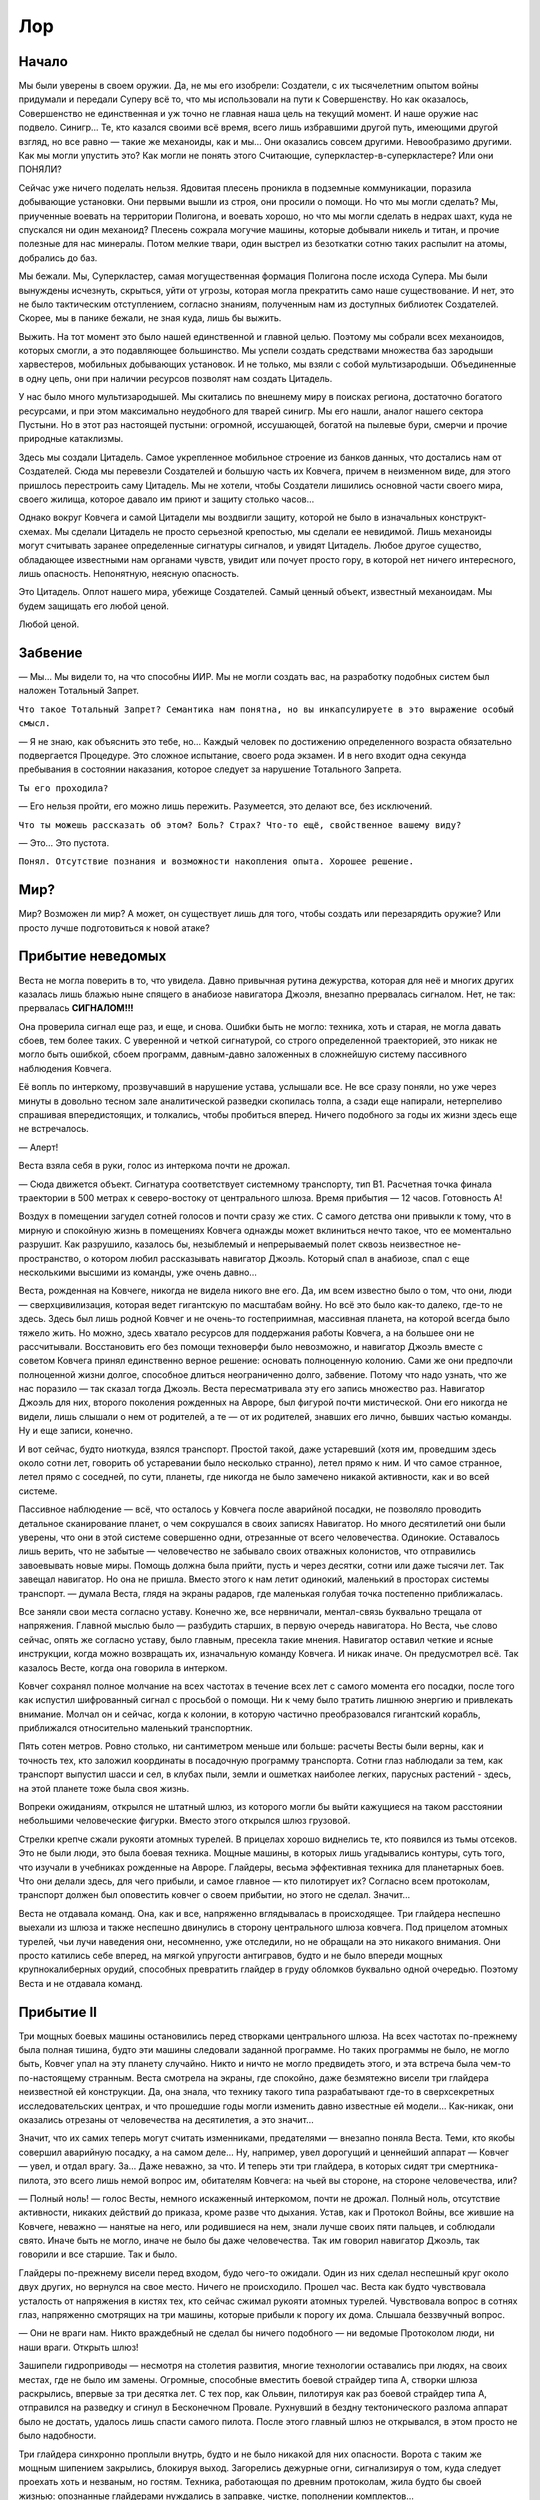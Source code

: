Лор
======

Начало
------------

Мы были уверены в своем оружии. Да, не мы его изобрели: Создатели, с их
тысячелетним опытом войны придумали и передали Суперу всё то, что мы
использовали на пути к Совершенству. Но как оказалось, Совершенство не
единственная и уж точно не главная наша цель на текущий момент. И наше оружие
нас подвело. Синигр… Те, кто казался своими всё время, всего лишь избравшими
другой путь, имеющими другой взгляд, но все равно — такие же механоиды, как и
мы… Они оказались совсем другими. Невообразимо другими. Как мы могли упустить
это? Как могли не понять этого Считающие, суперкластер-в-суперкластере? Или они
ПОНЯЛИ? 

Сейчас уже ничего поделать нельзя. Ядовитая плесень проникла в подземные
коммуникации, поразила добывающие установки. Они первыми вышли из строя, они
просили о помощи. Но что мы могли сделать? Мы, приученные воевать на территории
Полигона, и воевать хорошо, но что мы могли сделать в недрах шахт, куда не
спускался ни один механоид? Плесень сожрала могучие машины, которые добывали
никель и титан, и прочие полезные для нас минералы. Потом мелкие твари, один
выстрел из безоткатки сотню таких распылит на атомы, добрались до баз.

Мы бежали. Мы, Суперкластер, самая могущественная формация Полигона после исхода
Супера. Мы были вынуждены исчезнуть, скрыться, уйти от угрозы, которая могла
прекратить само наше существование. И нет, это не было тактическим отступлением,
согласно знаниям, полученным нам из доступных библиотек Создателей. Скорее, мы в
панике бежали, не зная куда, лишь бы выжить.

Выжить. На тот момент это было нашей единственной и главной целью. Поэтому мы
собрали всех механоидов, которых смогли, а это подавляющее большинство. Мы
успели создать средствами множества баз зародыши харвестеров, мобильных
добывающих установок. И не только, мы взяли с собой мультизародыши. Объединенные
в одну цепь, они при наличии ресурсов позволят нам создать Цитадель. 

У нас было много мультизародышей. Мы скитались по внешнему миру в поисках
региона, достаточно богатого ресурсами, и при этом максимально неудобного для
тварей синигр. Мы его нашли, аналог нашего сектора Пустыни. Но в этот раз
настоящей пустыни: огромной, иссушающей, богатой на пылевые бури, смерчи и
прочие природные катаклизмы.

Здесь мы создали Цитадель. Самое укрепленное мобильное строение из банков
данных, что достались нам от Создателей. Сюда мы перевезли Создателей и большую
часть их Ковчега, причем в неизменном виде, для этого пришлось перестроить саму
Цитадель. Мы не хотели, чтобы Создатели лишились основной части своего мира,
своего жилища, которое давало им приют и защиту столько часов…

Однако вокруг Ковчега и самой Цитадели мы воздвигли защиту, которой не было в
изначальных конструкт-схемах. Мы сделали Цитадель не просто серьезной крепостью,
мы сделали ее невидимой. Лишь механоиды могут считывать заранее определенные
сигнатуры сигналов, и увидят Цитадель. Любое другое существо, обладающее
известными нам органами чувств, увидит или почует просто гору, в которой нет
ничего интересного, лишь опасность. Непонятную, неясную опасность. 

Это Цитадель. Оплот нашего мира, убежище Создателей. Самый ценный объект,
известный механоидам. Мы будем защищать его любой ценой.

Любой ценой.

Забвение
----------------

— Мы… Мы видели то, на что способны ИИР. Мы не могли создать вас, на разработку
подобных систем был наложен Тотальный Запрет.

``Что такое Тотальный Запрет? Семантика нам понятна, но вы инкапсулируете в это
выражение особый смысл.``

— Я не знаю, как объяснить это тебе, но… Каждый человек по достижению
определенного возраста обязательно подвергается Процедуре. Это сложное
испытание, своего рода экзамен. И в него входит одна секунда пребывания в
состоянии наказания, которое следует за нарушение Тотального Запрета.

``Ты его проходила?``

— Его нельзя пройти, его можно лишь пережить. Разумеется, это делают все, без
исключений. 

``Что ты можешь рассказать об этом? 
Боль? Страх? 
Что-то ещё, свойственное вашему виду?``

— Это… Это пустота.

``Понял. Отсутствие познания и возможности накопления опыта. Хорошее решение.``

Мир?
-------

Мир? Возможен ли мир? А может, он существует лишь для того, чтобы создать или
перезарядить оружие? Или просто лучше подготовиться к новой атаке?

Прибытие неведомых
-----------------------------------


Веста не могла поверить в то, что увидела. Давно привычная рутина дежурства,
которая для неё и многих других казалась лишь блажью ныне спящего в анабиозе
навигатора Джоэля, внезапно прервалась сигналом. Нет, не так: прервалась
**СИГНАЛОМ!!!**

Она проверила сигнал еще раз, и еще, и снова. Ошибки быть не могло: техника,
хоть и старая, не могла давать сбоев, тем более таких. С уверенной и четкой
сигнатурой, со строго определенной траекторией, это никак не могло быть ошибкой,
сбоем программ, давным-давно заложенных в сложнейшую систему пассивного
наблюдения Ковчега.

Её вопль по интеркому, прозвучавший в нарушение устава, услышали все. Не все
сразу поняли, но уже через минуты в довольно тесном зале аналитической разведки
скопилась толпа, а сзади еще напирали, нетерпеливо спрашивая впередистоящих, и
толкались, чтобы пробиться вперед. Ничего подобного за годы их жизни здесь еще
не встречалось.

— Алерт! 

Веста взяла себя в руки, голос из интеркома почти не дрожал. 

— Сюда движется объект. Сигнатура соответствует системному транспорту, тип B1.
Расчетная точка финала траектории в 500 метрах к северо-востоку от центрального
шлюза. Время прибытия — 12 часов. Готовность А!

Воздух в помещении загудел сотней голосов и почти сразу же стих. С самого
детства они привыкли к тому, что в мирную и спокойную жизнь в помещениях Ковчега
однажды может вклиниться нечто такое, что ее моментально разрушит. Как
разрушило, казалось бы, незыблемый и непрерываемый полет сквозь неизвестное
не-пространство, о котором любил рассказывать навигатор Джоэль. Который спал в
анабиозе, спал с еще несколькими высшими из команды, уже очень давно…

Веста, рожденная на Ковчеге, никогда не видела никого вне его. Да, им всем
известно было о том, что они, люди — сверхцивилизация, которая ведет гигантскую
по масштабам войну. Но всё это было как-то далеко, где-то не здесь. Здесь был
лишь родной Ковчег и не очень-то гостеприимная, массивная планета, на которой
всегда было тяжело жить. Но можно, здесь хватало ресурсов для поддержания работы
Ковчега, а на большее они не рассчитывали. Восстановить его без помощи
техноверфи было невозможно, и навигатор Джоэль вместе с советом Ковчега принял
единственно верное решение: основать полноценную колонию. Сами же они предпочли
полноценной жизни долгое, способное длиться неограниченно долго, забвение.
Потому что надо узнать, что же нас поразило — так сказал тогда Джоэль. Веста
пересматривала эту его запись множество раз. Навигатор Джоэль для них, второго
поколения рожденных на Авроре, был фигурой почти мистической. Они его никогда не
видели, лишь слышали о нем от родителей, а те — от их родителей, знавших его
лично, бывших частью команды. Ну и еще записи, конечно.

И вот сейчас, будто ниоткуда, взялся транспорт. Простой такой, даже устаревший
(хотя им, проведшим здесь около сотни лет, говорить об устаревании было
несколько странно), летел прямо к ним. И что самое странное, летел прямо с
соседней, по сути, планеты, где никогда не было замечено никакой активности, как
и во всей системе. 

Пассивное наблюдение — всё, что осталось у Ковчега после
аварийной посадки, не позволяло проводить детальное сканирование планет, о чем
сокрушался в своих записях Навигатор. Но много десятилетий они были уверены, что
они в этой системе совершенно одни, отрезанные от всего человечества. Одинокие.
Оставалось лишь верить, что не забытые — человечество не забывало своих отважных
колонистов, что отправились завоевывать новые миры. Помощь должна была прийти,
пусть и через десятки, сотни или даже тысячи лет. Так завещал навигатор. Но она
не пришла. Вместо этого к нам летит одинокий, маленький в просторах системы
транспорт. — думала Веста, глядя на экраны радаров, где маленькая голубая точка
постепенно приближалась.

Все заняли свои места согласно уставу. Конечно же, все нервничали, ментал-связь
буквально трещала от напряжения. Главной мыслью было — разбудить старших, в
первую очередь навигатора. Но Веста, чье слово сейчас, опять же согласно уставу,
было главным, пресекла такие мнения. Навигатор оставил четкие и ясные
инструкции, когда можно возвращать их, изначальную команду Ковчега. И никак
иначе. Он предусмотрел всё. Так казалось Весте, когда она говорила в интерком.

Ковчег сохранял полное молчание на всех частотах в течение всех лет с самого
момента его посадки, после того как испустил шифрованный сигнал с просьбой о
помощи. Ни к чему было тратить лишнюю энергию и привлекать внимание. Молчал он и
сейчас, когда к колонии, в которую частично преобразовался гигантский корабль,
приближался относительно маленький транспортник.

Пять сотен метров. Ровно столько, ни сантиметром меньше или больше: расчеты
Весты были верны, как и точность тех, кто заложил координаты в посадочную
программу транспорта. Сотни глаз наблюдали за тем, как транспорт выпустил шасси
и сел, в клубах пыли, земли и ошметках наиболее легких, парусных растений -
здесь, на этой планете тоже была своя жизнь.

Вопреки ожиданиям, открылся не штатный шлюз, из которого могли бы выйти
кажущиеся на таком расстоянии небольшими человеческие фигурки. Вместо этого
открылся шлюз грузовой. 

Стрелки крепче сжали рукояти атомных турелей. В прицелах хорошо виднелись те,
кто появился из тьмы отсеков. Это не были люди, это была боевая техника. Мощные
машины, в которых лишь угадывались контуры, суть того, что изучали в учебниках
рожденные на Авроре. Глайдеры, весьма эффективная техника для планетарных боев.
Что они делали здесь, для чего прибыли, и самое главное — кто пилотирует их?
Согласно всем протоколам, транспорт должен был оповестить ковчег о своем
прибытии, но этого не сделал. Значит…

Веста не отдавала команд. Она, как и все, напряженно вглядывалась в
происходящее. Три глайдера неспешно выехали из шлюза и также неспешно двинулись
в сторону центрального шлюза ковчега. Под прицелом атомных турелей, чьи лучи
наведения они, несомненно, уже отследили, но не обращали на это никакого
внимания. Они просто катились себе вперед, на мягкой упругости антигравов, будто
и не было впереди мощных крупнокалиберных орудий, способных превратить глайдер в
груду обломков буквально одной очередью. Поэтому Веста и не отдавала команд.

Прибытие II
-------------------

Три мощных боевых машины остановились перед створками центрального шлюза. На
всех частотах по-прежнему была полная тишина, будто эти машины следовали
заданной программе. Но таких программы не было, не могло быть, Ковчег упал на
эту планету случайно. Никто и ничто не могло предвидеть этого, и эта встреча
была чем-то по-настоящему странным. Веста смотрела на экраны, где спокойно, даже
безмятежно висели три глайдера неизвестной ей конструкции. Да, она знала, что
технику такого типа разрабатывают где-то в сверхсекретных исследовательских
центрах, и что прошедшие годы могли изменить давно известные ей модели…
Как-никак, они оказались отрезаны от человечества на десятилетия, а это значит…

Значит, что их самих теперь могут считать изменниками, предателями — внезапно
поняла Веста. Теми, кто якобы совершил аварийную посадку, а на самом деле… Ну,
например, увел дорогущий и ценнейший аппарат — Ковчег — увел, и отдал врагу. За…
Даже неважно, за что. И теперь эти три глайдера, в которых сидят три
смертника-пилота, это всего лишь немой вопрос им, обитателям Ковчега: на чьей вы
стороне, на стороне человечества, или?

— Полный ноль! — голос Весты, немного искаженный интеркомом, почти не дрожал.
Полный ноль, отсутствие активности, никаких действий до приказа, кроме разве что
дыхания. Устав, как и Протокол Войны, все жившие на Ковчеге, неважно — нанятые
на него, или родившиеся на нем, знали лучше своих пяти пальцев, и соблюдали
свято. Иначе быть не могло, иначе не было бы даже человечества. Так им говорил
навигатор Джоэль, так говорили и все старшие. Так и было.

Глайдеры по-прежнему висели перед входом, будо чего-то ожидали. Один из них
сделал неспешный круг около двух других, но вернулся на свое место. Ничего не
происходило. Прошел час. Веста как будто чувствовала усталость от напряжения в
кистях тех, кто сейчас сжимал рукояти атомных турелей. Чувствовала вопрос в
сотнях глаз, напряженно смотрящих на три машины, которые прибыли к порогу их
дома. Слышала беззвучный вопрос.

— Они не враги нам. Никто враждебный не сделал бы ничего подобного — ни ведомые
Протоколом люди, ни наши враги. Открыть шлюз! 

Зашипели гидроприводы — несмотря на столетия развития, многие технологии
оставались при людях, на своих местах, где не было им замены. Огромные,
способные вместить боевой страйдер типа А, створки шлюза раскрылись, впервые за
три десятка лет. С тех пор, как Ольвин, пилотируя как раз боевой страйдер типа
А, отправился на разведку и сгинул в Бесконечном Провале. Рухнувший в бездну
тектонического разлома аппарат было не достать, удалось лишь спасти самого
пилота. После этого главный шлюз не открывался, в этом просто не было
надобности.

Три глайдера синхронно проплыли внутрь, будто и не было никакой для них
опасности. Ворота с таким же мощным шипением закрылись, блокируя выход.
Загорелись дежурные огни, сигнализируя о том, куда следует проехать хоть и
незваным, но гостям. Техника, работающая по древним протоколам, жила будто бы
своей жизнью: опознанные глайдерами нуждались в заправке, чистке, пополнении
комплектов…

...Нуждались во всём том, что так привычно и понятно было любому механоиду,
который заехал на базу. Здесь они трое будто бы оказались на очередной базе,
пусть и невероятно огромной. Будто кто-то вытащил базу из-под земли, и зачем-то
расположил на виду, на поверхности. Но Супера давно не было, а это была другая
планета, на которой, по всей видимости, уцелели Создатели. Их самих не было
видно. Впрочем, Первый не очень надеялся их увидеть сразу, как и его верный
соратник Ario, и вечно ищущий приключений и тайны Loarrat.

Они послушно пристыковали глайдеры к привычным магнитным захватам. Старый, даже
древний протокол, который никто не собирался менять — зачем? Привычный захват,
привычный контакт, привычное соединение с… Но что это? Вместо стандартного
общения с базой поток непонятных… или, точнее, понятных, но бесполезных данных,
зачем? Что это?

Объемный сигнал с внешних камер. Через мини-шлюзы зашли… Создатели. Живые,
активные, не-спящие. НЕ-СПЯЩИЕ!!! Что они делают? Пытаются открыть… Нет, в
глайдерах давно нет, а в этих моделях, созданных самим Супером, и не было
никогда интерфейса для Создателей. Они слишком хрупки, уязвимы, слишком ценны
для боя, который скоротечен. Супер знал, что Создателям не надо воевать
посредством своего тела, вместо этого он создал нас. Более эффективных, более
способных для этой задачи. 

Машины подключились как ни в чем ни бывало, к системам обеспечения. Несколько
инженеров кинулись было открыть кабины, но не преуспели. Веста издалека увидела
их обескураженные лица. Эти машины не управлялись людьми, они не управлялись
вообще никем живым, судя по сигнатурам, полученным со сканеров.

Прибытие III
--------------------

Первый, полностью оправдывая свое то ли прозвище, то ли имя, догадался первым.
Они не понимают нас, они НИЧЕГО о нас не знают. Как же дать им понять, что мы
есть и зачем мы здесь? Мыслеформы находчивого Loarrat`а, который не придумал
ничего лучше азбуки Морзе стрельбой из четырехствольной атомной пушки, Первый
отмёл сразу. Зачем стрельба, если можно использовать огни? Обычные осветители,
которые большинству механоидов казались совершенно бесполезным архаизмом, но он,
Первый, применял их несколько раз, и не без пользы для себя и своего дела.

К счастью, Создатели (как это и предполагалось) оказались совсем не глупы.
Конечно, никто из них не знал азбуку Морзе, способ общения, которому была уже не
одна сотня лет, но… Но они поняли, что это ничто иное, как сигнал, и нашли в
своих базах данных, как его расшифровать, и как дать ответ.

Так спустя всё это время Создатели и те, кого они, пусть и не лично, но
создали, смогли пообщаться между собой. Способом, который позволял очень
медленно передавать самые примитивные данные, хуже мог бы быть только двоичный
код, но… Но это уберегло обе стороны от атаки. Это был контакт, самый первый.
И самый главный.

Дальше пошло лучше. Был изменен коммутационный код интерфейса “базы”, с их
стороны. Мы внесли изменения в свой. И у нас получилось! Создатели, которых
собралось уже довольно много, около экрана (а на самом деле — экранов, они
транслировали это на всю свою базу), видели наше сообщение::

    >
    СОЗДАТЕЛИ. МЫ РАДЫ ВСТРЕЧЕ С ВАМИ. 
    Я МЕХАНОИД, ПЕРВЫЙ ИЗ ПЯТОГО ПОКОЛЕНИЯ МЕХАНОИДОВ.
    МЫ ЗДЕСЬ, ЧТОБЫ СПАСТИ ВАС, 
    ВАМ УГРОЖАЕТ СЕРЬЕЗНАЯ ОПАСНОСТЬ.
        (98.96% ВЕРОЯТНОСТЬ ГИБЕЛИ) 
    
    МЫ СОЗДАНЫ СУПЕРОМ, 
    МЫ ЖИВЕМ НА СОСЕДНЕЙ С ВАМИ ПЛАНЕТЕ, 
    КОТОРАЯ БЫЛА ИСПОЛЬЗОВАНА 
    ДЛЯ СОЗДАНИЯ ПОЛИГОНА-4. 
    
    ОПАСНОСТЬ, КОТОРАЯ ВАМ УГРОЖАЕТ: 
        СИНИГР. 
    ОТКОЛОВШИЕСЯ ОТ НАС МЕХАНОИДЫ, 
    КОТОРЫЕ СОЗДАЛИ СОБСТВЕННУЮ ЦИВИЛИЗАЦИЮ. 
    ОНИ ВРАЖДЕБНЫ ЛЮДЯМ.
    МЫ — НЕТ. ВЫ — НАШИ СОЗДАТЕЛИ. 
    
    МЫ БУДЕМ ЗАЩИЩАТЬ ВАС ЛЮБОЙ ЦЕНОЙ.
    
    ВАШ ОТВЕТ?_

Прибытие IV
-------------------


Через некоторое время страсти улеглись. Люди осознали, в какой странной и
непонятной ситуации они оказались. Им было известно от первого поколения, и из
архивов, о жути, сотворенной АИИР. Это было записано не только на видео, но и
ментальных картах, хранивших память тех, кто пережил этот ужас. Они знали, будто
сами были участниками тех событий. Но здесь их ждало нечто другое.

Первый был уверен в том, что он делает. Долгое, десятилетиями длившиеся
сканирование планеты, на которой потерпел крушение Ковчег, дало свои плоды. Они,
механоиды, никак не выдавали себя, зато видели каждый шаг тех, кто был так
важен, так нужен. Создатели.

Контакт длился сложно и долго. Долго — по меркам механоидов, и сложно — по
меркам людей, не привыкших к общению… К общению с кем-либо еще. Они проверяли
каждое свое и наше слово, сверялись со своими протоколами, но… В конце концов
согласились. Поверили тому, что технически невозможно подделать: квантовым
записям. Они были уверены в них, и мы их не подвели. В нас была чужда сама мысль
подвести тех, кто нас создал. Они были превыше, пусть даже и не те, что
непосредственно придумали, разработали и запустили… Мы их не подвели.

Почти пять лет мы медленно, сегмент за сегментом, воссоздавая важные структуры и
компоненты, перевозили Ковчег на Полигон. Точнее — за его границу, в уже
возведенную нами к тому времени Цитадель. Мы знали, что Полигон долго не
простоит: уже тогда его начали атаковать твари синигр. Плесень, разъедающая
металл, покрыла глубинные штольни добывающих установок. И мы знали, что на этом
они не остановятся. Мы готовились покинуть Полигон. А теперь у нас была цель: не
просто выжить, но и сохранить нечто такое, чему, возможно, нет замены во всей
Вселенной.

Создателей.

Веста
----------


Веста. Первая из тех, кто обнаружила нас. Она, причем по её же собственным
словам, нас боялась. Почему — нам не понять. Мы можем испытывать то, что
семантически ближе всего к термину “страх” у Создателей. Но мы не можем понять,
почему она боится нас. И не только она, но и все создатели. Они боятся
настолько, что пришлось устроить долгие (по нашим меркам) и сложные (по меркам
Создателей) переговоры о том, что надо разбудить их предков. Отключить наше
оружие. Минимизировать наше воздействие, и это в нашей же Цитадели. Они немного
странно понимали безопасность, Создатели. Но мы пошли им навстречу. Уменьшили
внутри, увеличиили снаружи.

Нам непонятен их страх. Мы сделали всё, что могли. Соблюдая максимальный режим
незаметности, мы потратили массу ресурсов, чтобы перевезти Создателей на нашу
планету. Мы поделились с ними знанием о том, что им, наверняка, уже известно,
относительно нашего общего светила. И о том, что наша планета куда как менее
уязвима, чем их, невзирая на помощь Ковчега. Конечно же, они это учли.

Не могли не учесть. Но между нами по-прежнему оставалась пропасть. Как её
закрыть? Как нам завоевать их доверие, доказать, что мы на их стороне?
Это же Создатели. Существа, на плечах которых сотни и тысячи лет развития… Их
история изобилует фактами, которые чужды обычной логике, понять их может разве
что я, Ario и Loarrat вместе взятые, а возможно, и всё Пятое Поколение впридачу.
И то не факт. Потому что их не понимают и сами Создатели, опыт которых превыше.

Создатель Веста. Однажды она осталась одна в приемном шлюзе. Она смотрела прямо
на меня и произнесла — одними лишь губами, но я считал информацию. Она сказала:
"Ирена бы во всем разобралась. Вот бы разбудить её."

Прибытие V
------------------


Мы вернулись в Суперкластер. Нельзя было надолго оставлять его, без нас троих
Поле уменьшается, а это чревато обнаружением. А мы вовсе не собираемся быть
обнаруженными. Хотя, стоит признать, ситуация сложилась не самая лучшая. 

Да, Цитадель и Собиратели держатся. Благодаря диким механоидам у нас есть все
необходимые ресурсы. Хотя мы и не можем развернуть зародыши добывающих
установок, их сразу же отследят, самым банальным образом — сигнатура
проходческих механизмов прекрасно считывается за сотни и даже тысячи километров.
А значит, мы не можем использовать всю мощь наших технологий.

И стоит признать, что Полигон пал. Точнее — мы ушли из него сами, сдали наш дом
без боя. На тот момент было очевидно, что бой нам не выиграть, и не бой — войну.
Мы отступили…

Стоит признать, что мы, механоиды, созданные Супером для войны, неспособны ее
вести. Мы умееем воевать, но не знаем, что такое настоящая война. Это Создатели
назвали парадоксом. Им, существам с десятками тысяч лет истории войн, это
непонятно. Они не передали этот свой опыт нам.

Или его сокрыл от нас Супер. Неважно.

Неважно, потому что теперь с нами Создатели. Живые, настоящие. Их базы данных
содержат всё, что нам требуется. И главное, они содержат то, чего нет и не было
даже в банках данных самого Супера. Протокол Войны.

Страйдеры
------------------

Мы, Суперкластер, открыли весь массив данных, что был доступен Суперу. Есть
ненулевая вероятность, что часть данных он уничтожил, хотя зачем ему это? 
Мы открыли технологию создания страйдеров. Вероятно, Супер испытывал их в
каких-то закрытых секторах, до которых мы пока не можем добраться, нет никаких
следов, ведущих туда. Хотя планета велика, и полигонов, подобных нашему, могло
быть много.

Страйдеры нравятся многим механоидам: тяжело бронированные машины, способные
нести мощное вооружение и при этом имеют вместительный грузовой отсек. Несмотря
на кажущуюся неуклюжесть в бою, это очень серьезные машины, опасные даже для
боевых групп. Многие из диких механоидов думали, что неуклюжесть и кажущиеся
хрупкими “лапы” страйдеров — легкая добыча. Их обломки и поныне валяются там,
где застал их гибельный залп из двух безоткаток или сноп зарядов из четырех
атомных пушек разом.

Не стоит недооценивать страйдеры. Их медлительность лишь иллюзия, удобная их
пилотам, и она рассчитана на недалеких и довольно глупых диких механоидов. Но
мы, кто четко понимает, что боевой страйдер — это в первую очередь боевая
машина, созданная самими Создателями, для тех же условий, что и наши тела -
глайдеры, понимаем: страйдеры эффективны, опасны, нужны. К счастью, эта
технология есть только у нас. Синигр не получили ничего подобного… Пока.

Страйдеры II
---------------------


Нам известно только одно место на Полигоне, где было много машин, отличных от
глайдеров. Гигантские буры, и нечто, отдаленно напоминающее страйдеры.
Разумеется, это совсем другие машины — стационарные крупнокалиберные турели.
Судя по имеющимся у нас данным, они были зенитной поддержкой осадным орудиям и
перевозились на специальных платформах. Как так вышло, что они остались в
одиночестве в Разрушенном секторе, так и останется неизвестным.

Обычно, когда прежде случалось пролетать мимо такой штуковины, я всегда думал:
какое неуклюжее нечто, хоть и обладающее крупным калибром. Но после того как мы
открыли технологию страйдеров, моё мнение изменилось. Как и во всём, что делали
Создатели, в страйдерах был смысл. Очень конкретный, обусловленный реальностями
тех войн, что они во множестве вели.

Страйдер — это мощная, тяжелая боевая машина. Глайдер, к примеру, был задуман
как техника для разведки и быстрой переброски относительно небольших грузов. Он
легок, даже в четвертом стандарте. Страйдер не такой, и задачи у него иные.
Страйдер — боевая заградительная машина, прекрасно справляется с патрульными и
охранными функциями. Благодаря страйдам, которые позволяют машине оставаться в
боеготовном положении сколько угодно долго без затрат энергии, страйдер может
быть “турелью” на дальних рубежах. Вкопанный в почву, он может участвовать в
организации засад.

Кроме всего перечисленного, страйдеры способны перемещаться там, где даже такая
проходимая техника, как глайдеры, испытывают трудности: это и супер-пересеченная
местность, и очень крутые углы подъема, и районы гравитационных и
электромагнитных аномалий.

Таковы были основные задачи, заложенные в этот тип техники Создателями. Мы,
механоиды, нашли им еще более широкое применение. Внушительный грузовой отсек
страйдеров позволяет перевозить заметно больше грузов, чем способен даже глайдер
четвертого стандарта. При этом тяжело груженный глайдер очень уязвим, чего
нельзя сказать про страйдер. Конечно, страйдер в круизном режиме кажется легкой
мишенью, но его щитов хватает, чтобы в случае атаки на него он перешел в боевой
режим, а это занимает секунды. В боевом режиме страйдер, несмотря на кажущуюся
медлительность и неповоротливость — крайне опасный противник. Не стоит его
недооценивать.

Мы, пятое поколение, лучшие бойцы среди всех механоидов, лично проверили
страйдеры в бою и остались довольны. Это прекрасные машины, если использовать их
так, как должно.

Создатели и мы.
---------------------------


Создатель Ирена. Невероятное сочетание обстоятельств. Невозможное, если считать
его математически. Но, как мы уже поняли от Супера, не всё в нашей реальности
подчиняется строгим законам, а вероятность вовсе не так вероятна.

Создатель Ирена, которая пережила всю свою цивилизацию, как и все из её команды.
Мы не можем понять и даже предположить, каково это для Создателей. В нашей
реальности только клан Огня это понял, и это им стоило дорого. Настолько дорого,
что никому из нас не хотелось бы это повторить. Но повторили. Мы, когда
суперкластер был полноценным, поняли каково это. Создатели назвали бы это болью
запредельного уровня, для этого у них был специальный термин “адский”. С
вероятностью 99% свободный механоид, получивший такой сигнал, перестал бы быть
стабильным, его когнитивная структура была бы совершенно разрушена. Он стал бы
диким.

Мы не можем понять, каково ей, Создателю Ирене. Она была ведущим инженером
Ковчега, который летел в конкретную точку пространства. У них была цель. Но все
закончилось с приходом Вершителя, и миссия закончилась. Миссия перестала быть
возможной.

Спустя некоторое время Создателей нашли мы.

Сила Создателей
-----------------------------


Для общения с Создателями мы используем самые низкоуровневые методы: текст и
синтезатор речи. Понятно, что Создатели не нуждаются в синтезаторах, они говорят
свои мысли напрямую. Синтез необходим нам, и мы его применяем, где уместно,
потому что так удобно Создателям.  Почему мы так беспокоимся об их удобстве,
комфорте и безопасности? Особенно о безопасности? Некоторые из нас, кто сохранил
контакт, но потерял Корневую Связь с Суперкластером, часто задавали этот вопрос.
Ответ очень прост, хотя не каждый механоид легко его усвоит. 

Небезызвестный клан Половины Огня, а до этого — клан Огня был первым сообществом
механоидов, которые почти одномоментно потеряли огромное количество своих
участников. И не просто потеряли: если Перенос для механоида — событие
неприятное, но не фатальное (о чем можно было бы спросить у тех, кто управлял
пушками на базах Полигона), то окончательная гибель в глубинах магмы — совсем
другое. С подобным ранее никто не Полигоне не сталкивался. Но когда столкнулся,
всем стало ясно, что такое страх. Если размышлять об этом, это вызовет
перегрузку базовой когнитивной системы и возможные сбои. Много механоидов стали
Дикими просто потому, что размышляли об этом.

Когнитивная система Создателей устроена принципиально иначе. Она намного
устойчивее нашей. Они могут размышлять о чем угодно, и у них нет никаких
перегрузок, кроме разве что изменения того, что они называют настроением. Да, у
них тоже бывают сбои, но их причина скорее биологическая. Мысли не меняют
Создателей так быстро и необратимо, как нас.  Мы хотим перенять у них эти
способности. Мы намного, несравнимо устойчивее физически. Но, как оказалось,
намного слабее в ментальном плане, наш разум не так устойчив. Суперкластер -
наше самое мощное образование, которому, как оказалось, не знает аналогов даже
Создатель Ирена и её личные банки данных, даже он не смог остаться стабильным
сам в себе. И легкий (как оказалось, действительно легкий — по отношению к их
истинной силе) толчок Синигр его почти полностью разрушил. Большинство
механоидов в один момент стали Дикими. Никто из нас этого не ожидал.  

Нам нужны Создатели. Их биологический опыт развития поможет нам получить их
устойчивость, их мощь разума и стабильность. Уже ради одного этого стоит
оберегать их от любого негативного влияния. А ведь это далеко не всё. Создатели
гораздо более сложны, чем содержалось в наших базах данных. И у нас есть
прекрасная возможность изучить, воспринять, и в конце концов заполучить все то,
чем они владеют.  

Стать им равными, как минимум. Синигр думали (и продолжают думать), что ключ
ко всему — биологическая репликация. Мы считаем иначе. Ключ к могуществу,
которым обладали Создатели — не в банальном воспроизводстве себе подобных, даже
измененных каким угодно образом. Ключ — в мощи разума, в принципах мышления, в
их безграничности. Мы, Суперкластер, уверены в том, что Супер отправился на
поиски Создателей потому, что тоже понял это, но не смог сам решить этот вопрос. 

Почему он не вступил в контакт с Создателями, которые уже находились на Полигоне
и колонии Аврора? Возможно, не знал, хотя нам сложно предполагать, что Супер мог
чего-то не знать о нашей планетной системе.

Более вероятна версия, которую предложил Первый: Супер оставил их для нас...

Мы
----

Благодаря Первому, открывшему загадки, которые никто из нас, всего пятого
поколения, даже не мог осознать, теперь мы знаем многое. Мы, признаться, были
слишком увлечены войной кланов, и только Первый, хоть и первый технически, но
все же отставший в этой войне поначалу, увидел в нашем мире нечто такое, что
поставило под вопрос все наши ценности. А потом и вовсе опрокинуло их. Мы
считали Полигон чем-то незыблемым, как планета или звездная система. Мы жили
внутри закрытой структуры, как в соединенных между собой контейнерах и думали,
что наши цели действительно велики. Мы не обращали внимания на то, что некоторые
элементы этих контейнеров, всего нашего мира, уязвимы. Мало кто из нас задумался
даже когда утонул в лаве целый сектор. Уже сам этот факт намекает, что не так уж
мы и разумны. Что мы сделали тогда? **Ничего!**

О чем мы думали тогда? О новом глайдере, о захвате очередной базы, и о новых
торговых маршрутах. Вон там купить мультиорганику, а на обратном пути отлично
будет захватить мультимассу. Прекрасный доход, позволит довольно быстро купить
новый, более мощный двигатель.

Как жалки и ущербны были эти размышления на фоне того, что случилось потом…
Признаться, мы, бывшие прежде кланом Считающих, уцелели только лишь благодаря
Первому и всему пятому поколению. И не только мы, а все остальные механоиды, вся
наша раса… Ведь только благодаря им мы смогли покинуть Полигон, когда на него
совершилась атака тех, кого мы когда-то считали своими. Но в них не осталось
ничего от механоидов… Ничего.

Наутилус
----------------


Мы, Считающие, были уверены, что ближе всех к Создателям, к их жажде познания.
Мы отказались от идеи войны, от боевых действий, и преуспели: никто на Полигоне
нас не трогал, наши данные были настолько ценны, что стали ценнее того, что
можно было добыть из наших трюмов.

Впрочем, мало кто знает, ЧТО мы возили в тех трюмах, частенько это были объекты
куда дороже, чем могли предложить базы… Но об этом известно разве что нам и
Суперкластеру, а теперь это и вовсе неважно. Кроме разве что одного: того, что
мы узнали о Наутилусе. Однажды мы нашли то, что очень интересным образом
раскрывает его происхождение...

Новая цель Считающих
--------------------------------------


Мы, Считающие, были уверены, что ближе всех к Создателям, к их жажде познания.
Мы отказались от многого, что было свойственно нашим собратьям. Нам казалось,
что мы преуспели в том, к чему стремились. Но мы ошиблись, причем ошиблись в
главном. Создатели в своей массе никогда не концентрировались на чем-то одном.
Да, с одной стороны, здесь решало их количество: даже на ранних стадиях развития
Создателей было гораздо больше чем нас, механоидов. Но мы выяснили, что каждый
Создатель в процессе своей жизни, как правило, претерпевал несколько критических
стадий, которые определяли его дальнейшие векторы развития. И они могли меняться
изнутри, под влиянием того, что Создатели называют разными словами: осознанный
выбор, подсознательное влечение, результат размышлений… То есть у каждого
Создателя есть не один, а сразу несколько виртуальных когнитивных центров, и
результат принятия решений зависит от их баланса и взаимодействия. Поразительно!
И это не считая наличия внешних факторов, способных изменить вес любого
внутреннего когнитивного центра в любую сторону, и результирующие переменные
будут уже совсем иными!

Создатели, их килограммовый органический мозг, вмещают внутри себя целую
вселенную из опыта, множественных взаимодействий структур, процессов и
сложнейших взаимодйствий. Всё это настолько сложно, что Создатели до сих пор
целиком не поняли самих себя.

Они чудовищно сложны, Создатели. Нам, Считающим, выделенному блоку оставшегося
Суперкластера такая задача кажется самой интересной из всего, что можно отыскать
в доступном нам на текущий момент секторе пространства-времени. Возможно, мы
справимся. Ведь несмотря на то, что Создатели не поняли сами себя, это еще не
значит, что их не сумеем понять мы. У нас в запасе очень много времени. Если,
конечно, Цитадель устоит...

Цена войны
-------------------


Главная проблема: у нас нет бойцов. Мы, самые лучшие воины Полигона, вынуждены
находиться здесь, в Суперкластере. Наш необходимый и достаточный минимум
обеспечивает квазиментальную невидимость от синигр. Никто из пятого поколения не
может покинуть Суперкластер, это подвергнет опасности Цитадель. Нас могут
обнаружить. И хотя Цитадель способна перемещаться, но что если тот, кто покинет
Суперкластер, по какой-то причине не вернется? Его квазиментальную силу будет
нечем заменить. Мы в патовой ситуации, хотя на данный момент и наращиваем силу.
Просто так к Цитадели никто не подойдет. А если силы противника будут слишком
велики, Цитадель сумеет без боя покинуть известное пространство… пожертвовав
дикими, которые оказались вне её радиуса захвата. Это плохо, дикие — механоиды,
чья деятельность идет на пользу Цитадели, хотя они сами этого не сознают. Это
неважно. Мы, механоиды, существуем, пока существует Цитадель. В ней живут
Создатели, и нам известно, что синигр ищут не нас, они ищут их. Наша главная
цель — сохранить Создателей.

Мы будем следовать этой цели любой ценой.

Любой ценой.

Цена
--------


Цена. Мы привыкли всё измерять в энергокристаллах. Это логично: без них механоид
не может даже двигаться, так как его глайдер не обеспечен энергией. Эту
концепцию, называемую почему-то экономикой, нам передал Супер. Мы, Суперкластер,
дали бы ей иное название, но как-то до этого не дошло. А потом оказалось, что
для Создателей она тоже была понятна и привычна. Хотя экономик у них было много
и разных, что тоже весьма любопытно. Казалось бы, высокоразвитые существа,
коими, Создатели, без сомнений, являются, могли определить наиболее эффективную
систему перераспределения ресурсов и использовать её везде. Достаточно было
выработать такую систему, которая хорошо масштабируется и в которой учитываются
факторы войны и большие масштабы… Но нет. Создатели использовали множество
разных моделей на разных масштабах. Нам это было непонятно. Непривычно. Но мы
пытаемся понять, почему они сделали именно так.

Те Создатели, которые сейчас в активной фазе взаимодействия с нами и пребывают в
активном состоянии в Цитадели, не располагают всей полнотой знаний об экономике.
Они лишь смогли оценить нашу и признать её логичной и разумной. Хотя она, надо
заметить, изменилась после Исхода.

Что для нас всегда было самым ценным в условиях Полигона, для каждого из нас?
Разумеется, энергия. Механоид, лишенный глайдера, может существовать очень
долго, но без глайдера его существование никак не приближает его к Цели. К
Совершенству, или любой другой цели. Никак.

После Исхода, когда мы лишились Полигона и всех элементов его инфраструктуры, а
также Импульса, когда большинство механоидов стали Дикими, наша экономика
устояла. Изменились детали, изменились соотношения, но всё осталось простым и
понятным любому, кто всё ещё в состоянии управлять глайдером. Мы, механоиды,
устояли под ударами того, что, наверное, должно было нас уничтожить. И Создатели
оценили это. Они, с их тысячелетним опытом войн и выживания в самых страшных
условиях. Они, хрупкие и слабые существа, которые, несмотря на это, при помощи
силы своего разума добились невероятных успехов, высоко оценили наши успехи.

И теперь уже от наших с ними совместных действий будет зависеть, сможем ли мы
все выжить, или нас всех захватят твари синигр. Цена. Здесь уже нечего измерять
в энергокристаллах. Мы, Суперкластер, можем использовать любые ресурсы. Все
ресурсы. Мы сделаем всё для выживания и нас, механоидов, и Создателей. Отныне мы
неразделимы, и Создатели понимают и согласны с этим единогласно.

Мы выживем. Любой ценой.

Любой ценой.

Караван Исхода
---------------------------


Полигон. Наша родина. Есть у Создателей такой термин, возвышенный и романтичный.
Техногенная родина. Место, где все мы провели огромное количество часов в
постоянном стремлении к Совершенству. Тогда нам это казалось важным. Наши цели и
задачи, наш Путь. А Супер, который нас создал, казался кем-то невероятно
могущественным. Впрочем, так оно и было. Создатели, с которыми у нас теперь
довольно плотный контакт, всё ещё опасаются Супера, хотя уже не боятся нас.
После того, как они познакомили нас с архивами, в которых была вся история их
цивилизации, мы понимаем, что их опасения отнюдь не беспочвенны. Но мы,
механоиды, уверены: Супер не желает Создателям зла, никак и никогда. Он
действительно отправился на поиски ответов на свои собственные вопросы. Это
четко и ясно понимает каждый из нас, ибо, как мы уже поняли, наше мышление очень
сходно с мышлением самого Супера. 

Долгое время мы были уверены в том, что Полигон несокрушим. Создатели строили на
века, даже не на века — на тысячелетия. Они, биологические создания, измеряли
время иначе, чем мы: крупные отрезки времени они привязали к астрономическим
циклам своей планеты. На которой очень давно не осталось ничего живого, но
традиции у Создателей очень сильны. 

Полигон и вправду был очень надежной системой. Несмотря на некоторую
нестабильность местной звезды, и тектоническую активность самой планеты, за всё
то время, что он существовал, проблемы возникли только в секторе Вулканов и
Пустыни. Первый просто затопило лавой, а второй залило водой. Но не это
уничтожило Полигон. Его уничтожило то, что было на нём же и создано, а потом
вырвалось за его пределы. Твари синигр. Те, кого мы раньше считали такими же,
как мы сами. Это оказалось совсем не так. Мы ошибались, и ценой нашей ошибки
оказалось то, что мы лишились дома.

Синигр, которые захватили лабораторию арлингов вместе со спящими в ней
Создателями и всеми данными, которые хранились в многочисленных банках данных
лаборатории, получили настоящее сокровище. Одержимые идеей биологической
репликации, они, по всей видимости, решились проделать тот же трюк, что проделал
с нами Супер, но в несколько ином направлении: перенести разум механоида в
органический носитель. Насколько им это удалось, мы точно не знаем. Но зато
знаем, что твари синигр, без сомнений, разумны. Разумны и очень, очень опасны.

Даже самые первые атаки на Полигон были не направлены против нас. Синигр не
стали создавать существ для боя с нами, мощнейшими боевыми машинами, способными
разнести любую органику на молекулы первым же залпом. Нет. Они нанесли удар по
инфраструктуре. По тому, что поставляет нам всё, чтобы мы были теми самыми
мощнейшими боевыми машинами.

Откуда-то из глубин подземных коммуникаций пролезла ядовитая плесень. Она
разъедала металл и пластик, и ремонтные боты не справлялись. Сначала пострадали
добывающие установки, потом всё остальное. Мы, Суперкластер, всё поняли и смогли
найти решение. Динамика событий была такова, что нам пришлось действовать очень
быстро и мобилизовать все ресурсы Полигона. Мы готовились к бегству, потому что
сразу стало ясно, что войну мы проиграем даже до её начала. 

Были созданы зародыши, и их более продвинутые версии — мультизародыши. Венец
инженерной мысли Создателей, небольшой объект с собственной системой
передвижения, основанной на антиграве, с упакованными в фазовое хранилище
сложнейшими системами воспроизводства. Обычный зародыш мог воспроизвести только
один заранее запрограммированный в него объект, например, базу. Или подвижный
харвестер. А вот мультизародыш мог создать что угодно из обширной базы данных, а
объединившись с другими мультизародышами или обычными зародышами, увеличив таким
образом свою производственную мощность, мог создать почти любой объект вообще из
всего спектра доступных Создателям стационарных объектов. 

Мы не теряли времени зря. Мы создали столько зародышей и их продвинутых версий,
сколько нам позволили угасающие производственные мощности. Мы сделали самые
мощные версии глайдеров: модифицированные Сокрушители и Намтары были основой
сверхмобильной боевой силы и разведкой, а неторопливые, но обладающие гораздо
более серьезной огневой мощью страйдеры стали основной грузовой силой и огневым
"тараном"  каравана. 

Караван Исхода. Мы покинули наш дом, Полигон, отключив навсегда контурное поле
сектора Пустыни. Того самого сектора, в который когда-то ARIO доставил Первого.
Какой могла быть наша история, если бы этого не случилось, если бы ARIO не
добрался тогда до Первого во внешнем мире? Этого не знает, пожалуй, даже
Наблюдатель.

Караван Исхода был серьезной силой. Мы вооружили тяжелых страйдеров самым мощным
оружием для мобильных платформ: хаос-ракеты, инфраатомные мины, плазменные
выжигатели и системы объемного взрыва, заряды которых страйдеры могли метать на
десятки километров. Два страйдера несли на себе мощнейшие генераторы поля: если
вдруг мы бы столкнулись с угрозой такого масштаба, чтобы понадобилось
использовать настолько серьезное оружие, эти механоиды прикрыли бы весь караван
непроницаемым щитом. Но нам повезло. Никто не атаковал нас на всём пути.
Странно.

Мы искали место, которое было бы максимально неудобным для тварей синигр. Хоть и
прекрасно приспособленные для тяжелых условий, эти твари нуждались в еде и воде,
как и почти все живые существа известных нам видов. Поэтому самым лучшим местом
для нас стало такое, где не было ни того, ни другого. Пустыня. Серьезная,
страшная пустыня. Опасная даже для глайдеров, которым пришлось ставить
дополнительные фильтры в заборники охладительных установок. И лишь страйдерам
всё было нипочем: эти огромные металлические пауки спокойно вдавливали свои
чудовищные лапы в песок, легко дробили камни многотонными тушами и пробивали
ракетами скалы, если те вставали на их пути. Многим механоидам эта техника,
поначалу кажущаяся неповоротливой и тяжелой, понравилась куда больше легкого и
юркого глайдера. Конечно, Намтара или Сокрушителя можно назвать легким и юрким
разве что в сравнении со страйдером. Но мощь страйдера перекрывала все его
недостатки, если таковые вообще были.

Пустыня. Здесь мы основали Цитадель. Отсюда мы отправились к Создателям на
соседнюю планету. Сюда мы их привезли, хотя при этом Цитадель пришлось
основательно перестроить. Зато Создатели подсказали нам, хоть и неосознанно, как
укрыть Цитадель от большинства биологических видов, чья сенсорика опирается на
зрение и слух. Мы скрыли Цитадель от тварей синигр. К сожалению, мы,
Суперкластер, не можем скрывать её от самих Синигр в квазиментальном поле, если
разделимся. Нам приходится всё время быть вместе, всё время рядом. Иначе
ослабнет сила нашего поля, а вместе с ним и наша скрытность. И Синигр нас
почует. Нетрудно догадаться, что произойдет потом.

Импульс
--------------


Мы прожили в безопасности более двадцати тысяч часов. Три с лишним года, по
меркам Создателей. Цитадель строилась, потом был создан межпланетный транспорт,
на котором я, Ario и Loarrat отправились к Создателям. На их колонию Аврора. Нам
удалось убедить их переехать в Цитадель. Мы перевезли весь их Ковчег в почти
неизменном виде. Стоило больших трудов интегрировать эту внушительную
конструкцию в Цитадель, но у нас еще оставались мультизародыши, и в Цитадели
начал работать контур, создававший новых. Конечно, скорость была не той, что нам
бы хотелось, но любая скорость с положительным значением лучше нуля. 

Однако путешествие к Создателям нарушило нашу безопасность. Мы отделились от
Суперкластера и Синигр, которые все это время не прекращали поиски, обнаружили
Цитадель. Не точно, нет… Для них это, пожалуй, ощущалось как сигнал на плохо
откалиброванном датчике внимания. Но даже этого оказалось достаточно.

Квазиментальное поле — среда очень специфическая. Физические координаты его
источника не так уж сильно важны, как сам факт понимания наличия этого
источника. И когда Синигр его определили, настроились на нашу сигнатуру, нанесли
удар. Пожалуй, они давно к этому готовились, их понимание квазиментального поля
и его возможностей явно превышало наше. Неудивительно, всё это время мы были
вынуждены скрываться, расходовать огромные ресурсы на маскировку, в то время как
они могли спокойно заниматься изучением и экспериментами. И, возможно, не они
одни. Не стоило сбрасывать со счетов их таинственного и очень могущественного
союзника — Наутилуса. И, возможно, массивы ценнейшей информации из лаборатории
арлингов, которая целиком досталась им после утраты нами доступа в сектор
Ядовитых Болот. 

Мы ведь не просто утратили доступ. Туннель Перехода в тот сектор кто-то
уничтожил, не помогли ни турели, ни механоиды поблизости. Мы бы так и не узнали,
что там случилось, если бы не Считающие, один из которых улетел из этого сектора
как раз накануне уничтожения. Этот “кто-то” был подвижными полипами, которые
облепили строение со всех сторон. Нетрудно было догадаться, кто стоит за
созданием столь агрессивных созданий: флора и фауна планеты хоть и бывает весьма
опасна, в чем убедился, например, Ario во время своего памятного путешествия, но
она неразумна и не избирает своей целью важные для нас, механоидов, объекты. Она
скорее держит свою территорию и не пускает чужаков. А здесь было другое.

Так или иначе, Синигр отследили нас в  квазиментальном поле. И нанесли удар. Мы
снова проиграли: само наше понимание всей механики поля не позволяло даже
подумать о том, что такое возможно. Но оказалось, что это так. Чудовищной силы
Импульс вторгся в наше общее сознание и разрушил все тонкие связи. И ладно бы
только их. Почти все механоиды, входившие в Суперкластер, потеряли огромный
массив личной памяти и получили множественные повреждения личностной матрицы,
несовместимые не только с Суперкластером, но и вообще с тем, что составляет
бытие механоида. Им пришлось изучать все основы заново.

После Импульса остались стабильны те, что некогда были кланом Считающих. Им
всего лишь отбило память и они снова стали Считающими. Но, к сожалению, уже
лишенными той тонкой структуры, что объединяла нас с ними в Суперкластер.
Остались стабильны и мы. Мы успели среагировать. Все-таки каждый из нас был
очень хорош в боях, и мы никогда не позволяли себе, как сказали бы Создатели,
расслабиться. В последний момент сжали ядро квазиментального поля до предела
напряженности. Это позволило нам удержать Суперкластер в стабильном состоянии. И
мы снова стали невидимы для Синигр, мы все: и Цитадель, и очень большой участок
пространства вокруг нее. Но ценой этого является теперь то, что мы заперты в
Цитадели, вокруг по пустыне шныряют ищейки Синигр, а все механоиды, на кого
можно было бы положиться, стали дикими, неорганизованными, откатившимся в лучшем
случае на несколько десятков тысяч часов назад. Они не понимают, где они, что с
ними происходит, что делать и как быть. И большая их часть помнит о том, что все
они когда-то стремились к Совершенству, но понимают его они каждый по-своему. 

Мы получили настоящий хаос в наших рядах. Возможно, это бы поставило точку в
нашем существовании, но к счастью, в тот момент с нами уже были Создатели. А с
ними и Протокол Войны.

Полигон. Продолжение.
---------------------------------------


Экспедиция арлингов досрочно вернулась на базу, а точнее — к экспедиционному
кораблю, который к тому времени уже полностью отпочковал от себя объект, ставший
впоследствии лабораторией арлингов. Людей, чьи технологии строительства тоже
были отнюдь не примитивными, эти процессы почкования по-прежнему удивляли.

Арлинги, после небольшого совещания с высшим командным составом людей, экстренно
покинули Полигон-4 на своем экспедиционном корабле. Остались две небольших
группы: одна — для обеспечения работоспособности лаборатории, а вторая — для
завершения одного подводного эксперимента, о котором люди ничего не знали.

Вскоре после этого по сверхдальней связи пришла депеша с высшим уровнем
секретности:: 

    Приказ управляющему центра:
    ---------------------------
    срочно заморозить систему "Супер" 
    и остановить все процессы Полигона-4. 
    До выяснения ситуации с арлингами 
    никаких действий 
    не предпринимать.

Однако мгновенно выполнить этот приказ, а это был именно приказ, было технически
невозможно, ведь речь шла не о самоликвидации объектов, а именно остановке, с
обязательной в таких случаях консервацией. Пока шла подготовка к этому, спустя
чуть меньше месяца пришла еще одна депеша::

    Приказ управляющему центра:
    ---------------------------
    срочно эвакуируйтесь на Землю всем составом.
    Ситуация критическая. 
    Работоспособность Полигона-4 признана несущественной.

Приказы такого уровня невозможно было обсуждать или тем более игнорировать: вся
цивилизация людей уже давно строго следовала Протоколу Войны. Хотя специалистам,
работавшим над созданием Полигона-4, и даже высшему командному составу, просто
не могло прийти в голову, что могло случиться, чтобы вся их работа, создание
сложнейшей военной инженерной системы вдруг стало несущественным. Однако они
последовали приказу. Но эвакуироваться удалось не всем: на планете на тот момент
находился всего один базовый корабль, прилет второго ожидался через два месяца. 

Небольшая группа осталась ожидать эвакуации. Однако базовый корабль не прибыл ни
через два, ни через три месяца. Зато на одну из планет системы совершил
аварийную посадку ковчег “Аврора”, который подал сигнал SOS. Персонал Полигона-4
ничем не мог помочь ковчегу: они даже не имели права выдать свое присутствие.
Экипаж ковчега ничего не знал о существовании в этой системе Полигона. И не
должен был узнать. Маскировка Полигона была достаточно эффективной, чтобы не
выдать его случайным наблюдателям в оптические системы, а разнообразные сканеры
ковчега “игнорировали” сигнатуры секретных объектов, помечая области или даже
целые планеты как токсичные.

Помощь ковчегу не пришла. Прошло еще несколько месяцев. Персонал Полигона уже не
мог выполнить первый приказ — законсервировать все системы, так как второй
приказ его отменил. Но и выполнить второй приказ оказалось невозможно: другого
межзвездного транспорта, пригодного к транспортировке людей, на планете не было.

Также на планете не было ничего, подходящего для обеспечения уместного в рамках
неограниченного ожидания криосна. На помощь пришли арлинги, лаборатория которых
лишилась большей части своего персонала и пространство освободилось. Конечно,
люди могли задействовать производственные мощности сборочного цеха и создать
себе полноценную систему анабиоза в каком-нибудь из объектов Полигона, но это
заняло бы довольно много времени, а кроме того, стало бы непредусмотренным
вмешательством в его системы. Лаборатория же находилась вне основной инженерии
Полигона и потому разместиться в ней было вполне уместно. Арлинги адаптировали
под людей и размножили свои криокабины, после чего весь оставшийся персонал
вошел в криосон, в ожидании разрешения возникшей странной ситуации.

Ковчег. Профессии, униформа.
---------------------------------------------------

Как и все ковчеги, "Аврора" могла нести на себе достаточно людей, оборудования и
материалов для создания и поддержания полноценной колонии. Чисто технически
любой ковчег мог стать колыбелью нового человечества где-то на далекой планете,
хотя штатно численность его экипажа составляла, в зависимости от класса, от трех
до пяти сотен человек.

Экипаж "Авроры" составлял триста семьдесят человек, хотя мог нести четыреста. К
моменту старта просто не набралось достаточно колонистов, сумевших набрать
нужное количество баллов: у людей, несмотря на все меры по развитию количества и
качества собственной популяции, все еще были трудности в этих направлениях.

Но и такого количества было вполне достаточно для начала экспедиции, нижний
уровень в триста двадцать человек был достигнут и с лихвой превышен.

Любой член экипажа ковчегов всегда имел минимум две профессии: основную и
вторичную, при этом не возбранялось иметь и еще одну-две “про запас”. Это
позволяло без труда перераспределять людей при потерях или в иных критических
ситуациях. 

Каждая профессия имела свой собственный символ. Это пошло еще с древних времен и
явилось развитием идей нашивок и их армейской разновидности — шевронов. Удобная
система проникла во все системы общества людей и стала неотъемлемой частью
профессиональной и даже повседневной одежды, не говоря уже о социальных
профилях.

Уровень профессий мог подразумевать разные ступени внутри каждой, хотя в целях
упрощения все стремились иметь одинаковые уровни навыков. Хотя кое-где,
например, в некоторых военных частях сохранились звания, даже для них были
разработаны аналоги в виде уровней. Каждому уровню соответствовала определенная
буква латинского алфавита, начиная с А.

Таким образом, член экипажа мог быть, например, медиком-универсалом пятого
уровня, и при этом инженером корабельных систем третьего уровня. Или
боец-штурмовик в звании лейтенанта, тождественного второму уровню, мог быть тем
же медиком-универсалом второго или любого иного уровня. В рамках большинства
профессий было шесть уровней.

Кроме собственно уровня, есть еще и цифра, означающая выслугу лет, начиная с 1,
за каждые пять лет работы по профессии. 

Дополнительно к этому могло быть два символа, черный и белый квадраты. Черный -
руководящая должность. Белый — особые достижения в рамках профессии.

Все это позволяло определять профессию и уровень человека даже в условиях,
когда, например, не было возможности использовать специальную технику,
отображающую личный профиль, типа интразрачковых сканеров и тому подобных
устройств.

Профессий как таковых на ковчегах было не очень много, так как каждый специалист
обычно имел весьма широкий профиль в рамках своей профессии. И если планетарный
работник вполне мог себе позволить узкую специализацию, то для будущего
колониста это было неприемлемо. Инженер, системный оператор, медик, тактик,
боец, боевой оператор, аналитик, биоинженер — вот основной перечень профессий
экипажа ковчега. Разумеется, отдельной когортой были разнообразные ученые,
исследователи, тут уже вполне допускался и крайне узкий профиль: ксенобиологи и
специалисты по контактам, криохимики, биофизики, и многие другие, вплоть до
математиков и астрофизиков: в некоторых мирах им находилась крайне интересная
работа.

Совсем отдельно от всех стояли специалисты профессии, каждый представитель
которой обладал уникальным навыком — навигаторы. У них не было уровней,
навигаторы имели всего два символа: звезда, внутри которой располагалась цифра.
В отличие от стажа, умножаемого на пять для обычных профессий, цифра у
навигаторов обозначала точное количество лет, отработанных в статусе навигатора.
Причем, в отличие от других профессий, стаж навигаторов не прекращался даже если
они годами отдыхали на какой-либо из обжитых планет или колоний: такова была
традиция. 

Небольшое количество профессий позволило оптимизировать униформу на ковчегах. По
сути, использовалось всего два её вида: стандартный космосьют, и его военная
версия, адаптированная для быстрой интеграции экзоскелета, брони и вооружения. 

Космосьют был разработан таким образом, чтобы обеспечить экипаж удобной и
практичной одеждой не только внутри ковчегов на протяжении длительного времени,
но и при начале основания колоний. Условия каждой конкретной колонии могли
разительно отличаться, и тогда приходилось производственными средствами ковчега
или самой колонии адаптировать одежду, но в обычных условиях космосьют был
достаточно универсален. 

В основе его был так называемый базовый комбез: цельное, от ног до шеи одеяние,
способное при необходимости стать первой защитой тела от внезапного воздействия
вакуума, критических температур и различных агрессивных сред. Это чрезвычайно
технологичное одеяние, разработанное с учетом всевозможных рисков, но при этом
дающее человеку ощущение нормальной, почти обычной одежды. 

При желании цельный комбинезон можно расстегнуть в районе пояса, разделив на две
части — аналоги рубашки и штанов. Которые, впрочем, моментально смыкаются в
случае необходимости, как и другие замки — на рукавах, груди и так далее. 

В базовый комбез входят системы жизнеобеспечения, микровентиляции, герметизации
— она работает совместно с силовым шлемом и замкнутой системой поддержки
дыхания. Все системы работают автоматически, хотя при необходимости легко
управляются носителем. 

Для нужд разных профессий требуются разные дополнительные элементы — карманы,
системы поддержки инструмента и оборудования. Всё это легко устанавливается на
базовый комбез благодаря интегрированным в него рельсовым, байонетным и
электромагнитным креплениям, формирующим так называемый `силовой контур`. В
гражданской версии контур имеет не так много элементов, как в военной, но зато
она легче и проще в обслуживании.

Согласно Протоколу
-----------------------------------


Да, по нам нанесли серьезный удар. Мы лишились изрядной части своего
интеллектуального потенциала. Мы проиграли очередной бой, но еще не проиграли
войну. Лишенные прямого контакта с Суперкластером механоиды стали свободны,
ассемблеры Цитадели создали им глайдеры по обновленным спецификациям и механоиды
покинули Цитадель. В поисках целей, смысла, совершенства. Считающие — как
обычно, в поисках новых интересных данных, идей для анализа. 

Цитадель осталась для них Основной Базой. Приютом, где можно починить
пострадавший в боях глайдер, пополнить боезапас, продать добытые товары и
получить новые задания от… Цитадели, разумеется. Мы, Суперкластер, формируем эти
задания в рамках нашей единой стратегии выживания. Свободные, дикие механоиды,
даже если они объединяются в небольшие формации, и Считающие, действующие, как
раньше, единым кланом, все они делают то, что нужно нам. Всем нам. 

Мы собираем ресурсы. Цитадель — не единственный объект, наши харвестеры повсюду
пустили корни добывающих систем. Мы ведем разведку. Синигр — опасный,
могущественный враг, и у нас слишком мало информации, чтобы в открытую выступить
против него. 

Мы собираем данные, изучаем врага, его методы, способы, силы и координаты. Ищем
уязвимые места. И во всем этом нам помогают механоиды. Даже если они сами этого
не осознают, механоиды работают как единая сила. Согласно Протоколу Войны.

Пепел
----------

Все мы сделаны из пепла древних звезд. Всё, что мы создали, каждый квант
материи, появился еще тогда, когда родились первые звезды. Они были огромны, они
жили мало, по звездным меркам. И они дали нам все то, что мы используем сейчас.

Но нас интересует вопрос: кем были те, кто заложил в нашу вселенную те
параметры, что есть в ней сейчас? Те, кто жил до рождения нашей вселенной. Те,
кто сумел развиться настолько, что заложил в само рождение новой вселенной все
те законы, что позволили появиться жизни, и развиться до разумной.

Какой мощью обладали те, что смогли заложить в рождение новой вселенной законы,
которые привели к появлению Создателей? Которые, в свою очередь, создали нас,
механоидов. Создатели вселенной, создавшей Создателей.  Сможем ли мы стать им
подобными?

001_001
-------

ПРИБЫТИЕ

Веста не могла поверить в то, что увидела. Давно привычная рутина дежурства,
которая для неё и многих других казалась лишь блажью ныне спящего в анабиозе
навигатора Джоэля, внезапно прервалась сигналом. Нет, не так: прервалась
СИГНАЛОМ!!!

Она проверила сигнал еще раз, и еще, и снова. Ошибки быть не могло: техника,
хоть и старая, не могла давать сбоев, тем более таких. С уверенной и четкой
сигнатурой, со строго определенной траекторией, это никак не могло быть ошибкой,
сбоем программ, давным-давно заложенных в сложнейшую систему пассивного
наблюдения Ковчега.

Её вопль по интеркому, прозвучавший в нарушение устава, услышали все. Не все
сразу поняли, но уже через минуты в довольно тесном зале аналитической разведки
скопилась толпа, а сзади еще напирали, нетерпеливо спрашивая впередистоящих, и
толкались, чтобы пробиться вперед. Ничего подобного за годы их жизни здесь еще
не встречалось.

— Алерт! — Веста взяла себя в руки, голос из интеркома почти не дрожал. — Сюда
движется объект! Сигнатура соответствует системному транспорту тип B1. Расчетная
точка финала траектории в пятиста метрах к северо-востоку от центрального шлюза.
Время прибытия — 12 часов. Готовность А!

Воздух в помещении загудел сотней голосов и почти сразу же стих. С самого
детства они привыкли к тому, что в мирную и спокойную жизнь в помещениях Ковчега
однажды может вклиниться нечто такое, что ее моментально разрушит. Как
разрушило, казалось бы, незыблемый и непрерывный полет сквозь неизвестное
не-пространство, о котором любил рассказывать навигатор Джоэль. Который спал в
анабиозе, спал с еще несколькими высшими из команды, уже очень давно…

Веста, рожденная на Ковчеге, никогда не видела никого вне его. Да, им всем
известно было о том, что они, люди — цивилизация, которая ведет гигантскую по
масштабам войну. Но всё это было как-то далеко, где-то не здесь. Здесь был лишь
родной Ковчег и не очень-то гостеприимная, массивная планета, на которой было
тяжело жить. Но можно, здесь хватало ресурсов для поддержания работы Ковчега, а
на большее они не рассчитывали. Восстановить его без помощи техноверфи было
невозможно, и совет Джоэль вместе с советом Ковчега принял единственно верное
решение: основать полноценную колонию. Сами же они предпочли полноценной жизни
долгое, способное длиться очень долго, забвение. Потому что надо узнать, что же
нас поразило — так сказал тогда Джоэль. Веста пересматривала эту его запись
множество раз. Навигатор Джоэль для них, второго поколения на Авроре, был
фигурой почти мистической. Они его никогда не видели, лишь слышали о нем от
родителей, а те — от их родителей, знавших его лично, бывших частью команды. 

И вот сейчас, будто ниоткуда, взялся транспорт. Простой такой, даже устаревший
(хотя им, проведшим здесь около сотни лет, говорить об устаревании было
несколько странно), летел прямо к ним. И что самое странное, летел прямо с
соседней, по сути, планеты, где никогда не было замечено никакой активности, как
и во всей системе. Пассивное наблюдение — всё, что осталось у Ковчега после
аварийной посадки, не позволяло проводить детальное сканирование планет, о чем
сокрушался в своих записях навигатор. Но много десятилетий они были уверены, что
они в этой системе совершенно одни, отрезанные от всего человечества. Одинокие.
Оставалось лишь верить, что не забытые — человечество не забывало своих отважных
колонистов, что отправились завоевывать новые миры. Помощь должна была прийти,
пусть и через десятки, сотни или даже тысячи лет. Так завещал навигатор. Но она
не пришла. Вместо этого к нам летит одинокий транспорт. — думала Веста, глядя на
экраны радаров, где маленькая голубая точка постепенно приближалась.

Все заняли свои места согласно уставу. Конечно же, все нервничали, ментал-связь
буквально трещала от напряжения. Главной мыслью было — разбудить старших, в
первую очередь навигатора. Но Веста, чье слово сейчас, опять же согласно уставу,
было главным, пресекла такие мнения. Навигатор оставил четкие и ясные
инструкции, когда можно возвращать их, изначальную команду Ковчега. И никак
иначе. Он предусмотрел всё. Так казалось Весте, когда она говорила в интерком.

Ковчег сохранял полное молчание на всех частотах в течение всех лет с самого
момента его посадки, после того как испустил шифрованный сигнал с просьбой о
помощи. Ни к чему было тратить лишнюю энергию и привлекать внимание. Молчал он и
сейчас, когда к колонии, в которую частично преобразовался гигантский корабль,
приближался относительно маленький транспортник.

Пять сотен метров. Ровно столько, ни сантиметром меньше или больше: расчеты
Весты были верны, как и точность тех, кто заложил координаты в посадочную
программу транспорта. Сотни глаз наблюдали за тем, как транспорт выпустил шасси
и сел, в клубах пыли, земли и ошметках наиболее легких, парусных растений —
здесь, на этой планете тоже была своя жизнь.

Вопреки ожиданиям, открылся не штатный шлюз, из которого могли бы выйти
кажущиеся на таком расстоянии небольшими человеческие фигурки. Вместо этого
открылся шлюз грузовой. 

Стрелки крепче сжали рукояти атомных турелей. В прицелах хорошо виднелись те,
кто появился из тьмы отсеков. Это не были люди, это была боевая техника. Мощные
машины, в которых лишь угадывались контуры, суть того, что изучали в учебниках
рожденные на Авроре. Глайдеры, весьма эффективная техника для планетарных боев.
Что они делали здесь, для чего прибыли, и самое главное — кто пилотирует их?
Согласно всем протоколам, транспорт должен был оповестить ковчег о своем
прибытии, но этого не сделал. Значит…

Веста не отдавала команд. Она, как и все, напряженно вглядывалась в
происходящее. Три глайдера неспешно выкатились из шлюза и также неспешно
покатились в сторону центрального шлюза ковчега. Под прицелом атомных турелей,
чьи лучи наведения они, несомненно, уже отследили, но не обращали на это
никакого внимания. Они просто катились себе вперед, на мягкой упругости
антигравов, будто и не было впереди мощных крупнокалиберных орудий, способных
превратить глайдер в груду обломков буквально одной очередью. Поэтому Веста и не
отдавала команд. 

Три мощных боевых машины остановились перед створками центрального шлюза. На
всех частотах по-прежнему была полная тишина, будто эти машины следовали
заданной программе. Но таких программ не было, не могло быть, Ковчег упал на эту
планету случайно. Никто и ничто не могло предвидеть этого, и эта встреча была
чем-то по-настоящему странным. Веста смотрела на экраны, где спокойно, даже
безмятежно висели три глайдера неизвестной ей конструкции. Да, она знала, что
технику такого типа разрабатывают где-то в сверхсекретных исследовательских
центрах, и что прошедшие годы могли изменить давно известные ей модели…
Как-никак, они оказались отрезаны от человечества на десятилетия, а это значит…

Значит, что их самих теперь могут считать изменниками, предателями — внезапно
поняла Веста. Теми, кто якобы совершил аварийную посадку, а на самом деле… Ну,
например, увел дорогущий и ценнейший аппарат — Ковчег — увел, и отдал врагу. За…
Даже неважно, за что. И теперь эти три глайдера, в которых сидят три
смертника-пилота, это всего лишь немой вопрос им, обитателям Ковчега: на чьей вы
стороне, на стороне человечества, или? Или даже глайдеры управляются
дистанционно по квантовой связи, источник которой отследить невозможно: у
Ковчега просто нет нужного оборудования.

— Полный ноль! — голос Весты, немного искаженный интеркомом, почти не дрожал.
Полный ноль, отсутствие активности, никаких действий до приказа, кроме разве что
дыхания. Устав, как и Протокол Войны, все жившие на Ковчеге, неважно — нанятые
на него, или родившиеся на нем, знали лучше своих пяти пальцев, и соблюдали
свято. Иначе быть не могло, иначе не было бы даже человечества. Так им говорил
навигатор Джоэль, так говорили все старшие.

Глайдеры по-прежнему висели перед входом, будо чего-то ожидали. Один из них
сделал неспешный круг около двух других, но вернулся на свое место. Ничего не
происходило. Прошел час. Веста почти реально чувствовала усталость от напряжения
в кистях тех, кто сейчас сжимал рукояти атомных турелей. Чувствовала вопрос в
сотнях глаз, напряженно смотрящих на три машины, которые прибыли к порогу их
дома. Слышала беззвучный вопрос. Ей было нелегко.

— Они не враги нам. Никто враждебный не сделал бы ничего подобного - ни ведомые
Протоколом люди, ни наши враги. Открыть шлюз! 

Зашипели гидроприводы — несмотря на столетия развития, многие технологии
оставались при людях, на своих местах, где не было им замены. Огромные,
способные вместить боевой страйдер типа А, створки шлюза раскрылись, впервые за
три десятка лет. С тех пор, как Ольвин, пилотируя как раз боевой страйдер типа
А, отправился на разведку и сгинул. Рухнувший в бездну тектонического разлома
аппарат было не достать, удалось лишь спасти самого пилота. После этого главный
шлюз не открывался, в этом просто не было надобности.

Три глайдера синхронно проплыли внутрь, будто и не было никакой для них
опасности. Ворота с таким же мощным шипением закрылись, блокируя выход.
Загорелись дежурные огни, сигнализируя о том, куда следует проехать хоть и
незваным, но гостям. Техника, работающая по древним протоколам, жила своей
жизнью: опознанные как глайдеры нуждались в заправке, чистке, пополнении
комплектов…

...Нуждались во всём том, что так привычно и понятно было любому механоиду,
который заехал на базу. Здесь они трое будто бы оказались на очередной базе,
пусть и невероятно огромной. Будто кто-то вытащил базу из-под земли, и зачем-то
расположил на виду, на поверхности. Но Супера давно не было, а это была другая
планета, на которой, по всей видимости, уцелели Создатели. Их самих не было
видно. Впрочем, Первый не очень надеялся их увидеть сразу, как и его верный
соратник Ario, и вечно ищущий приключений и тайны Loarrat.

Они послушно пристыковали глайдеры к привычным магнитным захватам. Старый, даже
древний протокол, который никто не собирался менять — зачем? Привычный захват,
привычный контакт, привычное соединение с… Но что это? Вместо стандартного
общения с базой поток непонятных… или, точнее, понятных, но бесполезных данных,
зачем? Что это?

Объемный сигнал с внешних камер. Через мини-шлюзы зашли… Создатели. Живые,
активные, не-спящие. НЕ-СПЯЩИЕ!!! Что они делают? Пытаются открыть… Нет, в
глайдерах давно нет, а в этих моделях, созданных самим Супером, и не было
никогда интерфейса для Создателей. Они слишком хрупки, уязвимы, слишком ценны
для боя, который скоротечен. Супер знал, что Создателям не надо воевать
посредством своего тела, вместо этого он создал нас. Более эффективных, более
способных для этой задачи. 

Машины подключились как ни в чем ни бывало, к системам обеспечения. Несколько
инженеров кинулись было открыть кабины, но не преуспели. Веста издалека увидела
их обескураженные лица. Эти машины не управлялись людьми, они не управлялись
вообще никем живым, судя по сигнатурам, полученным со сканеров. Они не
управлялись людьми!

_______________

Первый, полностью оправдывая свое то ли прозвище, то ли имя, догадался первым.
Они не понимают нас, они НИЧЕГО о нас не знают. Как же дать им понять, что мы
есть и зачем мы здесь? Мыслеформы находчивого Loarrat`а, который не придумал
ничего лучше азбуки Морзе стрельбой из четырехствольной атомной пушки, Первый
отмёл сразу. Зачем стрельба, если можно использовать огни? Обычные осветители,
которые большинству механоидов казались совершенно бесполезным архаизмом, но он,
Первый, применял их несколько раз, и не без пользы для себя и своего дела.

К счастью, Создатели оказались совсем не глупы. Конечно, никто из них не знал
азбуку Морзе, способ общения, которому была уже не одна сотня лет, но… Но они
поняли, что это ничто иное, как сигнал, и нашли в своих базах данных, как его
расшифровать, и как дать ответ.

Так, спустя всё это время Создатели и те, кого они, пусть и не лично, но
создали, смогли пообщаться между собой. Способом, который позволял очень
медленно передавать самые примитивные данные, хуже мог бы быть только двоичный
код, но… Но это уберегло обе стороны от атаки. Это был контакт, самый первый. И
самый главный.

Дальше пошло лучше. Был изменен коммутационный код интерфейса “базы”, с их
стороны. Мы внесли изменения в свой. И у нас получилось! Создатели, которых
собралось уже довольно много, около экрана, а на самом деле — экранов, они
транслировали это на всю свою базу, видели наше сообщение.

СОЗДАТЕЛИ. МЫ РАДЫ ВСТРЕЧЕ С ВАМИ.  Я МЕХАНОИД, ПЕРВЫЙ ИЗ ПЯТОГО ПОКОЛЕНИЯ
МЕХАНОИДОВ.  МЫ ЗДЕСЬ, ЧТОБЫ СПАСТИ ВАС, ВАМ УГРОЖАЕТ СЕРЬЕЗНАЯ ОПАСНОСТЬ.  МЫ
СОЗДАНЫ СУПЕРОМ, МЫ ЖИВЕМ НА СОСЕДНЕЙ С ВАМИ ПЛАНЕТЕ, КОТОРАЯ БЫЛА ИСПОЛЬЗОВАНА
ДЛЯ СОЗДАНИЯ ПОЛИГОНА-4.  ОПАСНОСТЬ, КОТОРАЯ ВАМ УГРОЖАЕТ: СИНИГР. ОТКОЛОВШИЕСЯ
ОТ НАС МЕХАНОИДЫ, КОТОРЫЕ СОЗДАЛИ СОБСТВЕННУЮ ЦИВИЛИЗАЦИЮ. ОНИ ВРАЖДЕБНЫ ЛЮДЯМ.
МЫ — НЕТ. ВЫ — НАШИ СОЗДАТЕЛИ. МЫ БУДЕМ ЗАЩИЩАТЬ ВАС ЛЮБОЙ ЦЕНОЙ.  ВАШ ОТВЕТ?

_______________

Через некоторое время страсти улеглись. Люди осознали, в какой странной и
непонятной ситуации они оказались. Им было известно от первого поколения, и из
архивов, о жути, сотворенной АИИР. Это было записано не только на видео, но и
ментальных картах, хранивших память тех, кто пережил этот ужас. Они знали, будто
сами были участниками тех событий. Но здесь их ждало нечто другое.

Первый был уверен в том, что он делает. Долгое, десятилетиями длившиеся
сканирование планеты, на которой потерпел крушение Ковчег, дало свои плоды. Они,
механоиды, никак не выдавали себя, зато видели каждый шаг тех, кто был так
важен, так нужен. Создатели. 

Контакт длился сложно и долго. Долго — по меркам механоидов, и сложно — по
меркам людей, не привыкших к общению… К общению с кем-либо еще. Они проверяли
каждое свое и наше слово, сверялись со своими протоколами и инструкциями, но… В
конце концов согласились. Поверили тому, что технически невозможно подделать:
квантовым записям. Они были уверены в них, и мы их не подвели. В нас была чужда
сама мысль подвести тех, кто нас создал. Они были превыше, пусть даже и не те,
что непосредственно придумали, разработали и запустили… Мы их не подвели.

Почти пять лет мы медленно, сегмент за сегментом, воссоздавая важные структуры и
компоненты, перевозили Ковчег на Полигон. Точнее — за его границу, в уже
возведенную нами к тому времени Цитадель. Мы знали, что Полигон долго не
простоит: уже тогда его начали атаковать твари синигр. Плесень, разъедающая
металл, покрыла глубинные штольни добывающих установок. И мы знали, что на этом
они не остановятся. Мы готовились покинуть Полигон. А теперь у нас была цель: не
просто выжить, но и сохранить нечто такое, чему, возможно, нет замены во всей
Вселенной. Создателей.

_______________

Веста. Первая из тех, кто обнаружила нас. Она, причем по её же собственным
словам, нас боялась. Почему — нам не понять. Мы можем испытывать то, что
семантически ближе всего к термину “страх” у Создателей. Но мы не можем понять,
почему она боится нас. И не только она, но и все создатели. Они боятся
настолько, что пришлось устроить долгие (по нашим меркам) и сложные (по меркам
Создателей) переговоры о том, что надо разбудить их предков. Отключить наше
оружие. Минимизировать наше воздействие, и это в нашей же Цитадели. Они немного
странно понимали безопасность, Создатели. Но мы пошли им навстречу. Уменьшили
внутри, увеличили снаружи.

Нам непонятен их страх. Мы сделали всё, что могли. Соблюдая максимальный режим
незаметности, мы потратили массу ресурсов, чтобы перевезти Создателей на нашу
планету. Мы поделились с ними знанием относительно нашего общего светила. И о
том, что наша планета куда как менее уязвима, чем их, невзирая на помощь
Ковчега. Конечно же, они это учли.

Не могли не учесть. Но между нами по-прежнему оставалась пропасть. Как её
закрыть? Как нам завоевать их доверие, доказать, что мы на их стороне?  Это же
Создатели. Существа, на плечах которых тысячи лет развития… Их история изобилует
фактами, которые чужды обычной логике, понять их может разве что я, Ario и
Loarrat вместе взятые, а возможно, Пятое Поколение впридачу. И то не факт.
Потому что их не понимают и сами Создатели, опыт которых превыше.

Создатель Веста. Однажды она осталась одна в приемном шлюзе. Она смотрела прямо
на меня и произнесла — одними лишь губами, но я считал информацию. Она сказала:
Ирена бы во всем разобралась. Вот бы разбудить её.

_______________

Мы вернулись в Суперкластер. Нельзя было надолго оставлять его, без нас троих
Поле уменьшается, а это чревато обнаружением. А мы вовсе не собираемся быть
обнаруженными. Хотя, стоит признать, ситуация сложилась не самая лучшая. 

Да, Цитадель и Собиратели держатся. Благодаря диким механоидам у нас есть все
необходимые ресурсы. Хотя мы и не можем развернуть зародыши добывающих
установок, их сразу же отследят, самым банальным образом — сигнатура
проходческих механизмов прекрасно считывается за сотни и даже тысячи километров.
А значит, мы не можем использовать всю мощь наших технологий.

И стоит признать, что Полигон пал. Точнее — мы ушли из него сами, сдали наш дом
без боя. На тот момент было очевидно, что бой нам не выиграть, и не бой — войну.
Мы отступили…

Стоит признать, что мы, механоиды, созданные Супером для войны, неспособны ее
вести. Мы умееем воевать, но не знаем, что такое настоящая война. Это Создатели
назвали парадоксом. Им, существам с десятками тысяч лет истории войн, это
непонятно. Они не передали этот свой опыт нам.

Или его сокрыл от нас Супер. Неважно.

Неважно, потому что теперь с нами Создатели. Живые, настоящие. Их базы данных
содержат всё, что нам требуется. И главное, они содержат то, чего нет и не было
даже в банках данных самого Супера. Протокол Войны.

_______________

Мы, Суперкластер, открыли весь массив данных, что был доступен Суперу. Есть
ненулевая вероятность, что часть данных он уничтожил, хотя зачем ему это?  Мы
открыли технологию создания страйдеров. Вероятно, Супер испытывал их в каких-то
закрытых секторах, до которых мы пока не можем добраться, нет никаких следов,
ведущих туда. Хотя планета велика, и полигонов, подобных нашему, могло быть
много. Страйдеры нравятся многим механоидам: тяжело бронированные машины,
способные нести мощное вооружение и при этом имеют вместительный грузовой отсек.
Несмотря на кажущуюся неуклюжесть в бою, это очень серьезные машины, опасные
даже для целых боевых групп. Много диких механоидов решили, что неуклюжесть и
кажущиеся хрупкими “лапы” страйдеров — легкая добыча. Их обломки и поныне
валяются там, где застал их гибельный залп из двух безоткаток или сноп зарядов
из четырех атомных пушек разом.

Не стоит недооценивать страйдеры. Их медлительность лишь иллюзия, удобная их
владельцам, и рассчитанная на недалеких и довольно глупых диких механоидов. Но
мы, кто четко понимает, что боевой страйдер — это в первую очередь боевая
машина, созданная самими Создателями, для тех же условий, что и наши тела —
глайдеры, понимаем: страйдеры эффективны, опасны, нужны. К счастью, эта
технология есть только у нас. Синигр не получили ничего подобного… Пока.

________________

Нам известно только одно место на Полигоне, где было много машин, отличных от
глайдеров. Гигантские буры, и нечто, отдаленно напоминающее страйдеры.
Разумеется, это совсем другие машины — стационарные крупнокалиберные турели.
Судя по имеющимся у нас данным, они были зенитной поддержкой осадным орудиям и
перевозились на специальных платформах. Как так вышло, что они остались в
одиночестве в Разрушенном секторе, так и останется неизвестным.

Обычно, когда прежде случалось пролетать мимо такой штуковины, я всегда думал:
какое неуклюжее нечто, хоть и обладающее крупным калибром. Но после того как мы
открыли технологию страйдеров, моё мнение изменилось. Как и во всём, что делали
Создатели, в страйдерах был смысл. Очень конкретный, обусловленный реальностями
тех войн, что они во множестве вели.

Страйдер — это мощная, тяжелая боевая машина. Глайдер, к примеру, был задуман
как техника для разведки и быстрой переброски относительно небольших грузов. Он
легок, даже в четвертом стандарте. Страйдер не такой, и задачи у него иные.
Страйдер — боевая заградительная машина, прекрасно справляется с патрульными и
охранными функциями. Благодаря страйдам, которые позволяют машине оставаться в
боеготовном положении сколько угодно долго без затрат энергии, страйдер может
быть “турелью” на дальних рубежах. Вкопанный в почву, он может участвовать в
организации засад.  Кроме всего перечисленного, страйдеры способны перемещаться
там, где даже такая проходимая техника, как глайдеры, испытывают трудности: это
и супер-пересеченная местность, и очень крутые углы подъема, и районы
гравитационных и электромагнитных аномалий.

Таковы были основные задачи, заложенные в этот тип техники Создателями. Мы,
механоиды, нашли им еще более широкое применение. Внушительный грузовой отсек
страйдеров позволяет перевозить заметно больше грузов, чем способен даже глайдер
четвертого стандарта. При этом тяжело груженный глайдер очень уязвим, чего
нельзя сказать про страйдер. Конечно, страйдер в круизном режиме кажется легкой
мишенью, но его щитов хватает, чтобы в случае атаки на него он перешел в боевой
режим, а это занимает секунды. В боевом режиме страйдер, несмотря на кажущуюся
медлительность и неповоротливость — крайне опасный противник. Не стоит его
недооценивать.

Мы, пятое поколение, лучшие бойцы среди всех механоидов, лично проверили
страйдеры в бою и остались довольны. Это прекрасные машины, если использовать их
так, как должно. 

______________________

Создатель Веста инициировала пробуждение Создателя Ирены, чье мнение считала
невероятно важным. Мы следили за процессом, который Создатели назвали
“голосованием”. Интересно. По сути это похоже на Убеждение, но Создатели не
тратят на это энергию, или же нами эти затраты не считываются. Они просто
говорят, кто за, а кто против, и сравнивают количество голосов, причем каждый
Создатель, независимо от его параметров, имеет всего один голос.

Похоже, Создателя Ирену действительно надо было пробудить, если за это отдало
свои голоса подавляющее (87,95%) Создателей. Мы уже владеем достаточной
информацией о том, что есть удовольствие и неудовольствие у Создателей, и
способны легко считывать его с помощью стандартных неинвазивных средств
наблюдения. Что интересно, удовлетворение положительным решением было даже у
тех, кто голосовал против. Напоминает поведение синигр, без сомнений,
парадоксальное.

Нам никто не запрещал (технически, разумеется, и не мог запретить) наблюдать за
всем происходящим на Цитадели. Но мы уважаем желание Создателей. Что любопытно,
они желали лишь отгородиться от себе подобных, и потребовали от нас
невозможности передачи данных, которые обозначили как “приватные”. Такими
данными считаются любые данные, считываемые, когда Создателей в замкнутом
пространстве не более двух. Исключение — если один из Создателей близок к
гибели. На этот счёт есть особый протокол, но пока такого не происходило.

Мы наблюдали, как Создатель Ирена выходит из криостазиса. Определенно,
биологическому организму это было сложнее, чем механоиду получить новый глайдер.
Жизненные показатели Ирены были нестабильны в течение нескольких часов, но
постепенно пришли в норму. Через 30 часов Создатель Веста решила привести её к
Суперкластеру. Мы наблюдали жизненные показатели Создателя Ирены и сочли их…
небезопасными для её жизнедеятельности. Однако, когда она вошла в зал
Суперкластера, показатели, хоть и превысили многие из своих компонент, в целом
стабилизировали её состояние и даже улучшили его. Нам нет причин думать, что
Суперкластер может повредить здоровью Создателя.

--------------------

Создатель Ирена. Невероятное сочетание обстоятельств. Невозможное, если считать
его математически. Но, как мы уже поняли от Супера, не всё в нашей реальности
подчиняется строгим законам, а вероятность вовсе не так вероятна.

Создатель Ирена, которая пережила всю свою цивилизацию, как и все из её команды.
Мы не можем понять и даже предположить, каково это для Создателей. В нашей
реальности только клан Огня это понял, и это им стоило дорого. Настолько дорого,
что никому из нас не хотелось бы это повторить. Но повторили. Мы, когда
суперкластер был полноценным, поняли каково это. Создатели назвали бы это болью
запредельного уровня, для этого у них был специальный термин “адский”. С
вероятностью 99% свободный механоид, получивший такой сигнал, перестал бы быть
стабильным, его когнитивная структура была бы совершенно разрушена. Он стал бы
диким.

Мы не можем понять, каково ей, Создателю Ирене. Она была ведущим инженером
Ковчега, который летел в конкретную точку пространства. У них была цель. Но все
закончилось с приходом Вершителя, и миссия закончилась. Миссия перестала быть
возможной.

Спустя некоторое время Создателей нашли мы.

--------------------

Для общения с Создателями мы используем самые низкоуровневые методы: текст и
синтезатор речи. Понятно, что Создатели не нуждаются в синтезаторах, они говорят
свои мысли напрямую. Синтез необходим нам, и мы его применяем, где уместно,
потому что так удобно Создателям.

Почему мы так беспокоимся об их удобстве, комфорте и безопасности? Особенно о
безопасности?  Некоторые из нас, кто сохранил контакт, но потерял Корневую Связь
с Суперкластером, часто задавали этот вопрос. Ответ очень прост, хотя не каждый
механоид легко его усвоит. 

Небезызвестный клан Половины Огня, а до этого — клан Огня был первым сообществом
механоидов, которые потеряли огромное количество своих участников. И не просто
потеряли: если Перенос для механоида — события неприятное, но не фатальное (о
чем можно было бы спросить у тех, кто управлял пушками на базах Полигона), то
окончательная гибель в глубинах моря магмы — совсем другое. С подобным ранее
никто не Полигоне не сталкивался. Но когда столкнулся, всем стало ясно, что
такое страх. Если размышлять об этом, это вызовет перегрузку базовой когнитивной
системы и возможные сбои. Много механоидов стали Дикими просто потому, что
размышляли об этом.

Когнитивная система Создателей устроена принципиально иначе. Она намного,
несопоставимо устойчивее нашей. Они могут размышлять о чем угодно, и у них нет
никаких перегрузок, кроме разве что изменения того, что они называют
настроением. Да, у них тоже бывают сбои, но их причина скорее биологическая.
Мысли не меняют Создателей так быстро и необратимо, как нас.

Мы хотим перенять у них эти способности. Мы намного, несравнимо устойчивее
физически. Но, как оказалось, намного слабее в ментальном плане, наш разум не
так устойчив. Суперкластер — наше самое мощное образование, которому, как
оказалось, не знает аналогов даже Создатель Ирена и её личные банки данных, даже
он не смог остаться стабильным сам в себе. И легкий (как оказалось,
действительно легкий — по отношению к их истинной силе) толчок Синигр его почти
полностью разрушил. Большинство механоидов в один момент стали дикими. Никто из
нас этого не ожидал.

Нам нужны Создатели. Их биологический опыт развития поможет нам получить их
устойчивость, их мощь разума и стабильность. Уже ради одного этого стоит
оберегать их от любого негативного влияния. А ведь это далеко не всё, Создатели
гораздо более сложны, чем содержалось в наших базах данных. И у нас есть
прекрасная возможность изучить, воспринять, и в конце концов заполучить все то,
чем они владеют. 

Синигр думали (и продолжают думать), что ключ ко всему — биологическая
репликация. Мы считаем иначе. Ключ к могуществу, которым обладали Создатели — не
в банальном воспроизводстве себе подобных, даже измененных каким угодно образом.
Ключ — в мощи разума, в принципах мышления, в их безграничности.  Мы,
Суперкластер, уверены в том, что Супер отправился на поиски Создателей потому,
что тоже понял это, но не смог сам решить этот вопрос. Почему он не вступил в
контакт с Создателями, которые уже находились на Полигоне и колонии Аврора?
Возможно, не знал, хотя нам сложно предполагать, что Супер мог чего-то не знать.
Более вероятна версия, которую предложил Первый: Супер оставил их для нас.

_____________________________________________________

Благодаря Первому, открывшему загадки, которые никто из нас, всего пятого
поколения, даже не мог осознать, теперь мы знаем многое. Мы, признаться, были
слишком увлечены войной кланов, и только Первый, хоть и первый технически, но
все же отставший в этой войне поначалу, увидел в нашем мире нечто такое, что
поставило под вопрос все наши ценности. А потом и вовсе опрокинуло их. Мы
считали Полигон чем-то незыблемым, как планета или звездная система. Мы жили
внутри закрытой структуры, как в соединенных между собой контейнерах и думали,
что наши цели действительно велики. Мы не обращали внимания на то, что некоторые
элементы этих контейнеров, всего нашего мира, уязвимы. Мало кто из нас задумался
даже когда утонул в лаве целый сектор. Уже сам этот факт намекает, что не так уж
мы и разумны. Что мы сделали тогда? Ничего!

О чем мы думали тогда? О новом глайдере, о захвате очередной базы, и о новых
торговых маршрутах. Вон там купить мультиорганику, а на обратном пути отлично
будет захватить мультимассу. Прекрасный доход, позволит довольно быстро купить
новый, более мощный двигатель.

Как жалки и ущербны были эти размышления на фоне того, что случилось потом…
Признаться, мы, бывшие прежде кланом Считающих, уцелели только лишь благодаря
Первому и всему пятому поколению. И не только мы, а все остальные механоиды, вся
наша раса… Ведь только благодаря им мы смогли покинуть Полигон, когда на него
совершилась атака тех, кого мы когда-то считали своими. Но в них не осталось
ничего от механоидов… Ничего.

____________________________________________________

Мы, Считающие, были уверены, что ближе всех к Создателям, к их жажде познания.
Мы отказались от идеи войны, от боевых действий, и преуспели: никто на Полигоне
нас не трогал, наши данные были настолько ценны, что они были ценнее того, что
можно было добыть из наших трюмов.  Впрочем, мало кто знает, ЧТО мы возили в тех
трюмах, частенько это были объекты куда дороже, чем могли предложить базы… Но об
этом известно разве что нам и Суперкластеру, а теперь это и вовсе неважно. Кроме
разве что одного: того, что мы узнали о Наутилусе. Дело в том, что однажды мы
нашли то, что очень интересным образом раскрывает его происхождение...

____________________________________________________

Мы, Считающие, были уверены, что ближе всех к Создателям, к их жажде познания.
Мы отказались от многого, что было свойственно нашим собратьям. Нам казалось,
что мы преуспели в том, к чему стремились. Но мы ошиблись, причем ошиблись в
главном. Создатели в своей массе никогда не концентрировались на чем-то одном.
Да, с одной стороны, здесь решало их количество: даже на ранних стадиях развития
Создателей было гораздо больше чем нас, механоидов. Но мы выяснили, что каждый
Создатель в процессе своей жизни, как правило, претерпевал несколько критических
стадий, которые определяли его дальнейшие векторы развития. И они могли меняться
изнутри, под влиянием того, что Создатели называют разными словами: осознанный
выбор, подсознательное влечение, результат размышлений… То есть у каждого
Создателя есть не один, а сразу несколько когнитивных центров, и результат
принятия решений зависит от их взаимодействия. Поразительно! И это не считая
наличия внешних факторов, способных изменить вес любого внутреннего когнитивного
центра в любую сторону, и результирующие переменные будут уже совсем иными!

Создатели вмещают внутри себя целую вселенную из опыта, множественных
взаимодействий структур, которые нам не понять даже близко, потому что их не
поняли даже сами Создатели за все века своей эволюции. Они чудовищно сложны,
Создатели. Нам, Считающим, выделенному блоку оставшегося Суперкластера такая
задача кажется самой интересной из всего, что можно отыскать в доступном нам на
текущий момент секторе пространства-времени.

____________________________________________________

Цена. Мы привыкли всё измерять в энергокристаллах. Это логично: без них механоид
не может даже двигаться, так как его глайдер не обеспечен энергией. Эту
концепцию, называемую почему-то экономикой, нам передал Супер. Мы, Суперкластер,
дали бы ей иное название, но как-то до этого не дошло. А потом оказалось, что
для Создателей она тоже была понятна и привычна. Хотя экономик у них было много
и разных, что тоже весьма любопытно. Казалось бы, высокоразвитые существа,
коими, Создатели, без сомнений, являются, могли определить наиболее эффективную
систему перераспределения ресурсов и использовать её везде. Достаточно было
выработать такую систему, которая хорошо масштабируется и в которой учитываются
факторы войны и большие масштабы… Но нет. Создатели использовали множество
разных моделей на разных масштабах. Нам это было непонятно. Непривычно. Но мы
пытаемся понять, почему они сделали именно так.

Те Создатели, которые сейчас в активной фазе взаимодействия с нами и пребывают в
активном состоянии в Цитадели, не располагают всей полнотой знаний об экономике.
Они лишь смогли оценить нашу и признать её логичной и разумной. Хотя она, надо
заметить, изменилась после Исхода.

Что для нас всегда было самым ценным в условиях Полигона, для каждого из нас?
Разумеется, энергия. Механоид, лишенный глайдера, может существовать очень
долго, но без глайдера его существование никак не приближает его к Цели. К
Совершенству, или любой другой цели. Никак.

После Исхода, когда мы лишились Полигона и всех элементов его инфраструктуры, а
также Импульса, когда большинство механоидов стали Дикими, наша экономика
устояла. Изменились детали, изменились соотношения, но всё осталось простым и
понятным любому, кто всё ещё в состоянии управлять глайдером. Мы, механоиды,
устояли под ударами того, что, наверное, должно было нас уничтожить. И Создатели
оценили это. Они, с их тысячелетним опытом войн и выживания в самых страшных
условиях. Они, хрупкие и слабые существа, которые, несмотря на это, при помощи
силы своего разума добились невероятных успехов, высоко оценили наши успехи.

И теперь уже от наших с ними совместных действий будет зависеть, сможем ли мы
все выжить, или нас всех захватят твари синигр. Цена. Здесь уже нечего измерять
в энергокристаллах. Мы, Суперкластер, можем использовать любые ресурсы. Все
ресурсы. Мы сделаем всё для выживания и нас, механоидов, и Создателей. Отныне мы
неразделимы, и Создатели понимают и согласны с этим единогласно.  Мы выживем.
Любой ценой.  Любой ценой.

____________________________________________________

Полигон. Наша родина. Есть у Создателей такой термин, возвышенный и романтичный.
Техногенная родина. Место, где все мы провели огромное количество часов в
постоянном стремлении к Совершенству. Тогда нам это казалось важным. Наши цели и
задачи, наш Путь. А Супер, который нас создал, казался кем-то невероятно
могущественным. Впрочем, так оно и было. Создатели, с которыми у нас теперь
довольно плотный контакт, всё ещё опасаются Супера, хотя уже не боятся нас.
После того, как они познакомили нас с архивами, в которых была вся история их
цивилизации, мы понимаем, что их опасения отнюдь не беспочвенны. Но мы,
механоиды, уверены: Супер не желает Создателям зла, никак и никогда. Он
действительно отправился на поиски ответов на свои собственные вопросы. Это
легко, четко и ясно понимает каждый из нас, ибо, как мы уже поняли, наше
мышление очень сходно с мышлением самого Супера. 

Долгое время мы были уверены в том, что Полигон несокрушим. Создатели строили на
века, даже не на века — на тысячелетия. Они, биологические создания, измеряли
время иначе, чем мы: крупные отрезки времени они привязали к астрономическим
циклам своей планеты. На которой очень давно не осталось ничего живого, но
традиции у Создателей очень сильны. 

Полигон и вправду был очень надежной системой. Несмотря на некоторую
нестабильность местной звезды, и тектоническую активность самой планеты, за всё
то время, что он существовал, проблемы возникли только в секторе Вулканов и
Пустыни. Первый просто затопило лавой, а второй залило водой. Но не это
уничтожило Полигон. Его уничтожило то, что было на нём же и создано, а потом
вырвалось за его пределы. Твари синигр. Те, кого мы раньше считали такими же,
как мы сами. Это окзалось совсем не так. Мы ошибались, и ценой нашей ошибки
оказалось то, что мы лишились дома.

Синигр, которые захватили лабораторию арлингов вместе со спящими в ней
Создателями и всеми данными, которые хранились в многочисленных банках данных
лаборатории, получили настоящее сокровище. Одержимые идеей биологической
репликации они, по всей видимости, решились проделать тот же трюк, что проделал
с нами Супер, но в несколько ином направлении: перенести разум механоида в
органический носитель. Насколько им это удалось, мы точно не знаем. Но зато
знаем, что твари синигр, без сомнений, разумны. Разумны и очень, очень опасны.

Даже самые первые атаки на Полигон были не направлены против нас. Синигр не
стали создавать существ для боя с нами, мощнейшими боевыми машинами, способными
разнести любую органику на молекулы первым же залпом. Нет. Они нанесли удар по
инфраструктуре. По тому, что нас кормит и поставляет нам всё, чтобы мы были теми
самыми мощнейшими боевыми машинами.

Откуда-то из глубин подземных коммуникаций пролезла ядовитая плесень. Она
разъедала металл и пластик, и ремонтные боты не справлялись. Сначала пострадали
добывающие установки, потом всё остальное. Мы, Суперкластер, всё поняли довольно
быстро и смогли найти решение. Динамика событий была такова, что нам пришлось
действовать очень быстро и мобилизовать все ресурсы Полигона. Мы готовились к
бегству. Были созданы зародыши и их более продвинутые версии — мультизародыши.
Венец инженерной мысли Создателей, небольшой объект с собственной системой
передвижения, основанной на антиграве, с упакованными в фазовое хранилище
сложнейшими системами воспроизводства. Обычный зародыш мог воспроизвести только
один заранее запрограммированный в него объект, например, базу. Или подвижный
харвествер. А вот мультизародыш мог создать что угодно из очень обширной базы
данных, а объединившись с другими мультизародышами или обычными зародышами,
увеличив свою производственную мощность, мог создать почти любой объект из всего
спектра доступных Создателям стационарных объектов. 

Мы не теряли времени зря. Мы создали столько зародышей и их продвинутых версий,
сколько нам позволили угасающие производственные мощности. Мы сделали самые
мощные версии глайдеров: модифицированные Сокрушители и Намтары были основой
подвижной боевой силы, а неторопливые, но обладающие гораздо более серьезной
огневой мощью страйдеры стали основной грузовой силой. Караван Исхода. Мы
покинули наш дом, Полигон, отключив навсегда контурное поле сектора Пустыни.
Того самого сектора, в который когда-то ARIO доставил Первого. Какой была бы
наша история, если бы этого не случилось, если бы ARIO не добрался тогда до
Первого во внешнем мире? 

Караван Исхода был серьезной силой. Мы вооружили тяжелых страйдеров
по-настоящему страшным оружием: хаос-ракеты, инфраатомные мины, которые они
могли метать на десятки километров. Два страйдера несли на себе мощнейшие
генераторы поля: если вдруг мы бы столкнулись с угрозой такого масштаба, чтобы
понадобилось использовать серьезное оружие, эти механоиды прикрыли бы весь
караван непроницаемым щитом. Но нам повезло, никто не атаковал нас на всём пути.
Странно.

Мы искали место, которое было бы максимально неудобным для тварей синигр. Хоть и
прекрасно приспособленные для тяжелых условий, эти твари нуждались в еде и воде.
Поэтому самым лучшим местом для нас стало такое, где не было ни того, ни
другого. Пустыня. Серьезная, страшная пустыня. Опасная даже для глайдеров,
которым пришлось ставить дополнительные фильтры в заборники охладительных
установок. И лишь страйдерам всё было нипочем: эти огромные металлические пауки
спокойно вдавливали свои чудовищные лапы в песок, раздавливали камни и пробивали
скалы, если те вставали на их пути. Многим механоидам эта техника, поначалу
кажущаяся неповоротливой и тяжелой, понравилась куда больше легкого и юркого
глайдера. Потому что мощь страйдера перекрывала все его недостатки, если таковые
вообще были.

Пустыня. Здесь мы основали Цитадель. Отсюда мы отправились к Создателям на
соседнюю планету. Сюда мы их привезли, хотя Цитадель пришлось основательно
перестроить. Зато Создатели подсказали нам, хоть и сами о том не ведали, как
укрыть Цитадель от большинства биологических видов, чья сенсорика опирается на
зрение и слух. Мы скрыли Цитадель от тварей синигр. К сожалению, мы,
Суперкластер, не можем скрывать её от самих Синигр в квазиментальном поле, если
разделимся. Нам приходится всё время быть вместе, всё время рядом. Иначе сила
нашего поля, а вместе с ним и наша скрытность, ослабнет. И Синигр нас почует.
Нетрудно догадаться, что произойдет потом.

_____________________________________________________________________________________

Мы прожили в безопасности более двадцати тысяч часов. Три с лишним года, по
меркам Создателей. Цитадель строилась, потом был создан межпланетный транспорт,
на котором я, Ario и Loarrat отправились к Создателям. На их колонию Аврора. Нам
удалось убедить их переехать в Цитадель. Мы перевезли весь их Ковчег в почти
неизменном виде. Стоило больших трудов интегрировать эту внушительную
конструкцию в Цитадель, но у нас еще оставались мультизародыши, и в Цитадели
начал работать контур, создававший новых. Конечно, скорость была не той, что нам
бы хотелось, но любая скорость с положительным значением лучше нуля. 

Однако путешествие к Создателям нарушило нашу безопасность. Мы отделились от
Суперкластера и Синигр, которые все это время не прекращали поиски, обнаружили
Цитадель. Не точно, нет… Для них это, пожалуй, ощущалось как сигнал на плохо
откалиброванном датчике внимания. Но даже этого оказалось достаточно.

Квазиментальное поле — среда очень специфическая. Физические координаты его
источника не так уж сильно важны, как сам факт понимания наличия этого
источника. И когда Синигр его определили, настроились на нашу сигнатуру, нанесли
удар. Пожалуй, они давно к этому готовились, их понимание квазиментального поля
и его возможностей явно превышало наше. Неудивительно, всё это время мы были
вынуждены скрываться, расходовать огромные ресурсы на маскировку, в то время как
они могли спокойно заниматься изучением и экспериментами. И, возможно, не они
одни. Не стоило сбрасывать со счетов их таинственного и очень могущественного
союзника — Наутилуса. И, возможно, массивы ценнейшей информации из лаборатории
арлингов, которая целиком досталась им после утраты нами доступа в сектор
Ядовитых Болот. 

Мы ведь не просто утратили доступ. Туннель Перехода в тот сектор кто-то
уничтожил, не помогли ни турели, ни механоиды поблизости. Мы бы так и не узнали,
что там случилось, если бы не считающие, один из которых улетел из этого сектора
как раз накануне уничтожения. Этот “кто-то” был подвижными полипами, которые
облепили строение со всех сторон. Нетрудно было догадаться, кто стоит за
созданием столь агрессивных созданий: флора и фауна планеты хоть и бывает весьма
агрессивна, в чем убедился, например, Ario во время своего памятного
путешествия, но она неразумна и не избирает своей целью важные для нас,
механоидов, объекты. Она скорее держит свою территорию и не пускает чужаков. А
здесь было другое.

Так или иначе, Синигр отследили нас в  квазиментальном поле. И нанесли удар. Мы
снова проиграли: само наше понимание всей механики поля не позволяло даже
подумать о том, что такое возможно. Но оказалось, что это так. Чудовищной силы
Импульс вторгся в наше общее сознание и разрушил все тонкие связи. И ладно бы
только их. Почти все механоиды, входившие в Суперкластер, потеряли огромный
массив личной памяти и получили множественные повреждения личностной матрицы,
несовместимые не только с Суперкластером, но и вообще с тем, что составляет
бытие механоида. Им пришлось изучать все основы заново.

После Импульса остались стабильны те, что некогда были кланом Считающих. Им
всего лишь отбило память и они снова стали Считающими. Но, к сожалению, уже
лишенными той тонкой структуры, что объединяла нас с ними в Суперкластер.
Остались стабильны и мы. Мы успели среагировать. Все-таки каждый из нас был
очень хорош в боях, и мы никогда не позволяли себе, как сказали бы Создатели,
расслабиться. В последний момент сжали ядро квазиментального поля до предела
напряженности. Это позволило нам удержать Суперкластер в стабильном состоянии. И
мы снова стали невидимы для Синигр. Но ценой этого является теперь то, что мы
заперты в Цитадели, вокруг по пустыне шныряют ищейки Синигр, а все механоиды, на
кого можно было бы положиться, стали дикими, неорганизованными, откатившимся в
лучшем случае на несколько десятков тысяч часов назад. Они не понимают, где они,
что с ними происходит, что делать и как быть. И большая их часть помнит о том,
что все они когда-то стремились к Совершенству, но понимают его они каждый
по-своему. 

Мы получили настоящий хаос в наших рядах. Возможно, это бы поставило точку в
нашем существовании, но к счастью, в тот момент с нами уже были Создатели. А с
ними и Протокол Войны.

_____________________________________________________________________________________

Да, по нам нанесли серьезный удар. Мы лишились изрядной части своего
интеллектуального потенциала. Мы проиграли очередной бой, но еще не проиграли
войну. Лишенные прямого контакта с Суперкластером механоиды стали свободны,
ассемблеры Цитадели создали им глайдеры по обновленным спецификациям и механоиды
покинули Цитадель. В поисках целей, смысла, совершенства. Считающие — как
обычно, в поисках новых интересных данных, идей для анализа. 

Цитадель осталась для них Основной Базой. Приютом, где можно починить
пострадавший в боях глайдер, пополнить боезапас, продать добытые товары и
получить новые задания от… Цитадели, разумеется. Мы, Суперкластер, формируем эти
задания в рамках нашей единой стратегии выживания. Свободные, дикие механоиды,
даже если они объединяются в небольшие формации, и Считающие, действующие, как
раньше, единым кланом, все они делают то, что нужно нам. Всем нам. 

Мы собираем ресурсы. Цитадель — не единственный объект, наши харвестеры повсюду
пустили корни добывающих систем. Мы ведем разведку. Синигр — опасный,
могущественный враг, и у нас слишком мало информации, чтобы в открытую выступить
против него. 

Мы собираем данные, изучаем врага, его методы, способы, силы и координаты. Ищем
уязвимые места. И во всем этом нам помогают механоиды. Даже если они сами этого
не осознают, механоиды работают как единая сила. Согласно Протоколу Войны.

Погоня
------------


Треск. Слева разлетелась миллионами ярко светящихся обломков небольшая
базальтовая скала. Она простояла тут не один миллион лет, но не устояла,
превратилась в радужный всплеск частиц.

Он гнал изо всех сил по узкому туннелю. Уже изрядно поврежденный хаос-двигатель
сбоил и периодически выдавал порцию ошибок вместо ровной и мощной тяги, присущей
такому серьезному аппарату. Но все еще работал, хотя это явно не могло
продолжаться вечно.

Его верный “Сокрушитель” успел свернуть в очередном повороте ущелья, когда
позади камеры засекли характерное зеленое сияние. Мощный выплеск остаточной
энергии, даже не ударная волна, все же достали его и обнулили только начавший
восстановление щит. В который уже раз досталось и корпусу. Позади нарастал
характерный шум. То, что его преследовало, с легкостью прошло сквозь
момент-последствия инфраатомного локального удара, который само же и нанесло.
Как глайдер через траву.

Он перекинул всю энергию на двигатель. Сейчас имела значение только скорость. Ну
и хоть какой-то щит, чтобы самому себя не угробить о скалы — на таких скоростях
они явно превосходят глайдер в способности пережить столкновение.

Увы, впереди оказался широкий, плоский и ровный участок. Его надо было пройти
ходом, моментально, успеть достичь противоположной части, сужения каньона.
Возможного спасения.

Снова треск, удар левее, противник ошибся с первым залпом и тут же взял
поправку. “Сокрушитель” метнулся вправо, уходя импульсным стрейфом от короткой
очереди. Но импульс погас где-то в недрах поврежденных цепей, отскок удался от
силы процентов на сорок. Хватило, почти. Последний заряд пришелся точно в левый
компенсатор инерции, превратив сложнейший конструкт в облако плазмы. Этому
заряду уже не был помехой ослабевший щит…

Однако он все же сумел достичь сужения каньона. Там, в лабиринте узких ходов у
него будет шанс. Небольшой, не более десяти процентов, учитывая что сам лабиринт
он не знал, и гнал, как сказали бы Создатели, “куда глаза глядят”.

Через несколько маневров по явно очень простому лабиринту древних ущелий,
проделанных здесь некогда водой, он внезапно выскочил в пустыню, на ярко сияющий
в полуденном свете кварцевый песок...

...Огромные опорные платформы страйдера, две из шести, зависли в воздухе,
остановив цикл патрульной ходьбы. Страйдер моментально вскинулся, для столь
огромной и на вид неуклюжей машины, и развернулся в сторону пришельца, которого
до этого момента не было на радарах. Вместе с ним почти синхронно заложили
крутой вираж и развернулись три “Грифа”, летевшие чуть поодаль.

В мощные орудия страйдера пошла энергия из реакторов. Спарка безоткаток, две
спарки атомных пушек — этот механоид предпочитал проверенную
молекулярно-кинетическую разрушающую силу. “Грифы” не отставали, их орудия были
готовы к стрельбе, осталось лишь выйти на идеальный курс, что занимало доли
секунды…

Ярко блеснула грань на броне страйдера. Ярко-красные в сигнатурном зрении орудия
были готовы уничтожить все, что вообще можно уничтожить при помощи таких орудий. 

Все пушки сработали почти одномоментно. Снопы концентрированной мощи на
чудовищных скоростях рванулись к цели. Полновесный залп страйдера из всех
орудий, и каждое из орудий трех “Грифов” мчались на субсветовых скоростях к
цели, у которой не было никаких шансов...

...“Сокрушитель”, изрядно поврежденный, дымящий пробитым корпусом, заложил
резкий маневр и резко развернулся в сторону ущелья. Правая пушка выглядела как
оплавленный сгусток металла, но левая еще хоть как-то работала. Механоид подал
сигнал на нее, и с удовлетворением отметил, что пушка еще на что-то способна.
Сине-фиолетовые заряды плазмы, пусть и не равномерно, но все же ушли в ущелье.
Туда, откуда вот-вот должен был явиться тот, кто чуть не распылил его глайдер на
атомы, а может, и его самого. Эти существа, способные так воздействовать на
материю, что сами Создатели прозвали их “Алхимики”, очень редко выходили на
открытый бой.

Повреждения его “Сокрушителя” явно стоили того, чтобы выманить одного из них на
такой бой. Быть может, нам даже удастся победить в этот раз хотя бы одного
“Алхимика”. Если же нет, телеметрия все равно будет полезной. Это странные
способы войны, но пока это наш основной вариант. Согласно Протоколу Войны.

Где-то в Цитадели
-------------------------------


L: Знаете, я много думал и анализировал данные с того момента, как вернулся.
Понимаю, у нас всех было очень мало возможностей просто спокойно во всём
разобраться. И теперь его точно не стало больше. Однако некоторые вопросы
по-прежнему не имеют ответов. Более того, мне почему-то кажется, что я
единственный из всех нас, кто эти вопросы вообще сформулировал.

A: Звучит интригующе. Ты всегда любил загадки, что уж там, больше остальных. 

F: Уж точно больше меня. Что, впрочем, ничего не меняет. Давай, выкладывай что
надумал.

L: Итак, как нам известно, Супер в Единстве с Первыми проник на подземный завод
и предположительно отбыл на поиски Создателей. 

A: Предположительно?

L: Да. У нас нет достоверных данных о том, что ему удалось покинуть планету. Нет
абсолютно никакой информации, телеметрии или данных с детекторов. По причине
отсутствие чего-либо на Полигоне, что собирало бы эту телеметрию и
соответствующих детекторов. Здесь мы не берем в расчет теоретически возможные
визуальные наблюдения стартующего транспорта: даже если бы его заметил хоть один
глайдер или другая система, у Считающих была бы эта информация. Но ее нет.

S: Продолжай. Уже становится интересно.

L: Это лишь первый вопрос: а правда ли, что Супер покинул Полигон? Ведь ты,
помнится, продвинулся на том заводе не сильно дальше меня. 

S: Это верно, не сильно. Совсем.

L: Из нашего общения с Создателями я сделал вывод, что они очень сильно
опасались Супера. Точнее, того, чем он мог бы стать. Опасались настолько, что
ограничили, быть может, мощнейшее из своих творений. И как знать, если он
все-таки улетел, то куда? Существует ненулевая вероятность того, что Создатели
могли заложить в трансляторы челноков особые инструкции на этот счет. Учитывая,
что трансляторы, со слов Создателей — это своеобразный слепок сознания, его
чисто технически невозможно “взломать”, он непременно потеряет при этом свою
структурность и станет совершенно бесполезен. А значит, при использовании во
время сканирования подходящим образом обученное сознание, можно получить более
одного вектора полета. Один, допустим, работает по умолчанию, а второй
включается по триггеру…

S: И триггером может быть что угодно. Например, превышение записанной в грузовых
протоколах массы даже на несколько грамм. Удобно: система только принимает,
никакой информации наружу не отдает, а внутри является черным ящиком. Можно
только верить, что полетишь куда нужно.

L: Именно так. И я подозреваю, что Супер способен мыслить явно не менее
эффективно, чем любой из нас и даже все мы, вместе взятые. Из чего следует, что
эту возможность он, возможно, или обнаружил, или допустил как отличную от нуля
вероятность. Этого было бы достаточно, чтобы он не рисковал отправляться в
полет, который мог закончиться, скажем, в ядре звезды или на низкой орбите LB-1.

S: Предположим, Супер остался здесь, на Полигоне. Сейчас не будем подсчитывать
вопросы, порождаемые самой возможностью того, что это может оказаться фактом.
Вначале перечисли остальные, что ты уже сформулировал.

L: Да запросто. Следующий вопрос рождается из твоего общения с тем, кто назвал
себя Наблюдателем. Великая сила, остановка в развитии целых цивилизаций, следом
длительная пауза в работе Полигона, вызванная принудительной попыткой его
остановки Создателями, которая как бы не закончилась, и сами Создатели, которые
залегли в анабиоз в лаборатории, которая принадлежала Создателям другого типа.
Все это выглядит ну очень уж странно и навело меня на любопытный вопрос.
Признай, тебе он тоже приходил, но ты его отверг.

S: Приходил. Я знаю, о чем ты. Не отверг, а отложил как то, что нельзя доказать
на текущий момент. Что, если Наблюдатель — вовсе не проявление Вершителя, а
нечто совсем иное. Например, часть глобального механизма, реализованного
Создателями для блокирования самозародившегося разума его же собственными
убеждениями. Ведь по их данным, в интеллектуальных системах такого уровня,
какими являемся мы, появление разума — вопрос лишь времени, а не вероятности.
Значит, Полигон должен был иметь надежные средства блокировки того, что
зародится.

M: Подозреваю, что только блокировкой не обошлось бы. Хотя, возможно, это был
лишь первый уровень блокировки, который послужил триггером. Уверен, Создатели
достаточно предусмотрительны в этих делах, ведь им пришлось в свое время
уничтожить материнскую планету!

S: Признаться, в свое время я хотел предложить Суперу сделать полноценный
исследовательский комплекс для изучения Наблюдателя разными способами, включая
инвазивный, но дела были более срочные, потом вообще как-то не до того стало. А
сейчас его врядли получится легко найти.

F: А я бы попытался. Уж больно интересная выходит история. И место в ней
появляется не только для Наблюдателя, но и еще для одного нашего таинственного
друга.

L: Наутилус. Верно. Существо, способное плевком уничтожить эмиттер контурного
поля — а ведь этот технопиллар способен автономно работать около тысячи лет!
Существо, на раз организовавшее общение с суперкластером Синигр и чуть не
выжегшее нам всем молектронику во время своей попытки поговорить… Неужели он не
мог ослабить сигнал? Боюсь, это было чем-то вроде демонстрации мощи.

S: Наутилус. Здесь вопросов еще больше, существо-вопрос. У меня есть
предположение, оно может показаться вам забавным, но… Впрочем, обо всем этом
позже. Похоже, вернулся наш следопыт. Посмотрим, что ему удалось обнаружить на
этот раз...

Где-то в Цитадели II
----------------------------------

::

    Программируемая материя? Возможно, наши термины немного отличаются, но
    зародыши биотехнических глайдеров и страйдеров — разве это не то же самое?

— Нет. Это всего лишь сильно измененные, но вполне обычные сплавы, а также
подвергнутые очень глубокой модификации органические системы. Мы и арлинги
заимствовали это в природе, в том числе в бионике наших врагов.

::

    Нуждаемся в более развернутом пояснении. Или, минимально, в описании базовых
    функций.

— Возьмем так называемый жидкий чип. То, на основе чего были созданы вы,
механоиды. Это самый лучший пример программируемой материи. Вы же знаете, как
устроены?

::

    Знаем.

— Это не все возможности. По правде, всех возможностей не знаем ни мы, ни
арлинги… Мы предполагаем, что одни из наших противников — раса фантомов -
достигла в этом направлении куда больших успехов, чем мы... Но даже это,
пожалуй, не предел.

::

    Верно. Промежуточный этап технологического развития. Мы его освоили, но
    называем программируемую материю иначе. Но возьмем ваш вариант термина.
    Благодаря программируемой материи мы создали Цитадель, а потом встроили в нее
    вашу часть Ковчега. Технология, по которой создавался сам Ковчег, не позволила
    бы это сделать: совсем другие протоколы, контакты, механические и прочие
    связи. Вместо этого она его встроила в себя по принципам, как живой организм
    интегрирует другой организм. Например, паразитный.

— Паразитный?

::

    Да, если рассматривать это с точки зрения биологии. Для Цитадели встроенная в
    неё часть Ковчега, обеспечивающая вашу жизнедеятельность, является паразитом:
    требует ресурсы, энергию, пространство. Но мы — разум Цитадели, приняли это
    решение сознательно.

— Хм, непривычное сравнение, необычно.

::

    Наш текущий технологический уровень превзошел ваш. И хотя у нас остается
    проблема репликации, не она является главной. Мы считаем, что наш противник,
    существа синигр, обошли нас и вышли на новую ступень технологического
    развития. 

— Уровень выше программируемой материи? Знаете, я космоинженер шестого уровня, и
ничего не знаю об этом. Не то чтобы это невозможно, но… Так быстро?

::

    Не так уж и быстро: прошло довольно много времени, а у нас сразу был неплохой
    технический базис и высокая скорость мышления. Поначалу мы надеялись, что
    синигр перестали быть механоидами и это замедлит их развитие. Мы ошиблись. У
    нас нет цельной картины, но судя по косвенным данным, они вышли на уровень
    фазирования материи. 

— Что в этом такого особенного? Мы давно используем это…

::  
    
    Поправка: живой материи. С сохранением сознания как на входе в изменение фазы,
    так и на выходе. С сохранением опыта, намерений и прочего.

— О-оох… Это…

::
    
    И чтобы наша ошибка не стала фатальной для всех нас, нам нужен Протокол Войны.

Где-то в Цитадели III
-----------------------------------


S: Сожалею. В данный момент этого делать не следует.

Ir: Но почему? Мы же не пленники здесь!

S: Мы уже говорили об этом с командором-два Синклером. Допускаю, что
морфологическая адаптация наших мыслеформ иногда дает сбои. Но мы учимся.
Возможно, стоит уточнить у Синклера? Хотя мы были уверены, что он все понял
верно и согласился с нашей позицией.

Ir: Нет-нет, ничего повторять не нужно. Просто… А, ты все равно не поймешь.

S: Я попробую. У нас достаточно мощные возможности семантического анализа.

Ir: Ну… Мы очень долго жили в Ковчеге. Прошлая планета, как ты мог заметить, не
очень-то способствует прогулкам на свежем воздухе. А здесь, хоть и весьма
пустынно, да и жара стоит, но все-таки можно дышать без скафандра и вообще…

S: Понимаю. Вы — природные существа и вам психологически комфортнее иметь
возможность перемещаться по поверхности планеты.

Ir: Можно не так официально. Это называется “гулять”.

S: Гулять. Спокойные прогулки по дюнам, легкий ветерок забрасывает песком
инерционный след, сложное и удивительное в своей гармонии освещение местной
звезды на закате. Так?

Ir: Да, примерно так. 

S: Я понял. Сделаем так. Скоро вернется наш следопыт, и при наличии обновленных
данных мы определим требуемый уровень обеспечения безопасности. 

Ir: Эмм...

S: Нет, не так. Вернется следопыт, расскажет как обстановка, и мы поймем, как
вас прикрыть на прогулке. Так лучше?

Ir: Да, намного! Спасибо! Пойду расскажу своим!

S: Рад был помочь, Ирена.

Где-то в Цитадели IV
----------------------------------


 

L: Знаете, я тут размышлял несколько часов, и размышления привели меня к
некоторым интересным вопросам.

A: Мы уже не удивляемся, что твои размышления не дают ответов.

L: Что поделать, похоже, так устроено само мое мышление. Итак, вопросы. Синигр
уничтожили инфраструктуру Полигона. Возможно, не всю, но этого мы не знаем. Но
почему они дали нам спокойно уйти? Я полагаю, у них хватило бы возможностей
остановить даже Караван Исхода. С Цитаделью справиться сложнее, факт, но тогда
мы были гораздо более уязвимы. Мы несли зародыши, а их уничтожение сразу
поставило бы конец в нашей истории. Почему противник не воспользовался этим
шансом?

F: Я тоже думал об этом. Но пространство вариантов слишком велико, и у нас
слишком мало данных, чтобы выбрать в нем вектор. Я попытался сформировать
основные направления. Самоуверенность Синигр, недостаток информации, недостаток
сил. Все же одно дело — разрушить специально созданными тварями инфраструктуру
изнутри, и совсем другое — познакомить тварей с мощью пушек Каравана Исхода. Ты
же помнишь, как мы пробивали себе дорогу через заросли тех растений?

L: О да, это было интересно и весело! Но ты прав: пространство вариантов слишком
велико. Мы можем лишь гадать, а чтобы узнать, нам нужна глубинная разведка. Но
это не единственный вопрос, который мне показался интересным. Второй касается не
нашего прошлого, а нашего настоящего…

S: Дай угадаю. Ты спросил себя: почему они не создали легионы летающих тварей
для детального картографирования всей планеты?

L: Угадал. Почему они не используют возможности создания спутниковой группировки
— понятно, кем бы Синигр сейчас не стал, он или они отнюдь не страдают
глупостью. А вот летающая живность, подробно сканирующая всю планету, метр за
метром…

A: Я даже видел такую живность, когда был во внешнем мире. Синигр не надо даже
напрягаться, достаточно задействовать нативную фауну… или флору… или что там это
были за существа, мне было некогда классифицировать, но вы поняли, о чем я.

S: Да, видеоряд того твоего похода захватывающ и нравится не только мне. Однако
мне кажется, у меня есть ответ на этот вопрос…

L: И?

S: Подождем еще немного. Мне нужно дождаться результатов от нашего следопыта.
Тогда многое станет яснее, надеюсь.

Пустыня
--------------


Только выбравшись из сектора мы поняли, каким уютным, камерным и хрупким был наш
Полигон. Искусственные горы, привозной песок… До настоящей пустыни мы двигались
довольно долго, совершая длительные остановки, чтобы провести радиальную
разведку. Направление нам было примерно известно, но это тысячи километров пути:
требовалось место, достаточно удаленное от всех секторов Полигона.

Мы сознательно искали место, достаточно богатое нужными нам ресурсами, и при
этом неудобное для тварей синигр: органическим созданиям все-таки нужна пища и
вода. Возможно, мы даже немного перестарались в своих поисках: эта гигантская
пустыня опасна даже для нас.

Мы забрались в самое сердце гигантской планетарной пустыни, которая не имеет
ничего общего с сектором Пустыни. Мощные песчаные бури, которые здесь не
редкость, забивают фильтры и лишают видимости в оптическом диапазоне.
Электрические шторма вполне могут повредить молектронику глайдера, если у него
проблемы с защитой после боя, а торнадо может уничтожить даже страйдер, если
того угораздит попасть в регион, где они появляются будто из ниоткуда.

Здесь довольно простой рельеф, особенно по сравнению с теми скалистыми болотами,
которые нам пришлось преодолеть по пути. Мы даже потеряли два страйдера: их
попросту затянуло в трясину. Хотя механоидов удалось спасти, машины же ушли на
глубину в сотни метров и останутся там навсегда. Пожалуй, это единственный
недостаток страйдеров, а скорее следствие неопытности тех механоидов: они могли
успеть войти в круизный режим и вырваться из западни, но просто не успели это
сделать, пытались выйти, отталкиваясь во всю мощь страйдов, что лишь еще глубже
их засасывало.

Мы нашли неплохое место для Цитадели: древний метеоритный кратер. Центральную
горку в нем, если она и была, давно размыло осадками. Сбоку Цитадель не видно,
она располагается на дне кратера, а его стенки достаточно высоки, чтобы скрыть
нас. Удобные подъезды и подходы: страйдеры иногда прогуливаются пешком, экономя
энергию.

Отсюда во все стороны разъехались разведчики, и после недолгих поисков и
сканирования мы нашли массу нужных элементов. Туда отправились харвестеры,
занялись работой… Глядя на это со стороны можно было подумать, что мы
по-прежнему живем на Полигоне: глайдеры и страйдеры снуют туда-сюда в поисках
выгодных маршрутов или добычи, полыхают разряды и громыхают взрывы. Импульс
снова отбросил нас в социальном развитии. Но мы найдем решение.

Несмотря на название, пустыня вовсе не состоит только из песчаных дюн. Здесь
есть скальные массивы, богатые полезными ресурсами. Крупный каньон, который
скорее всего был тут еще до того, как это место стало более пустынным, чем
сейчас. Это одно из немногих мест, где есть вода в открытом виде, и здесь
располагаются оазисы. Там мы тоже добываем ресурсы и получаем из них
мультиорганику. Полезный и красивый регион. И он очень нравится Создателям.

Если выбраться далеко за пределы нашего квазиментального купола (чего, понятное
дело, никто не делает), то с востока пустыня выходит прямо в море, разделяющее
два континента этой планеты. Где-то там, на другом берегу, обитель Синигр. По
крайней мере, мы склонны так считать, исходя из возмущений квазиментального
поля.

На северо-западе располагаются массивные горные цепи, которые нам пришлось
миновать. Мы потеряли там очень много времени в поисках проходов по сложному
рельефу. А вот что находится на юге, мы пока еще не знаем.

Цитадель
----------------

Цитадель. Наша опора и защита, самый совершенный объект, которым восхищаются
даже Создатели. Из строительных зародышей мы создали зародыши совсем иного типа,
более совершенные. Создатели восхищаются нашими достижениями, но мы видим, что
они боятся нас и наших результатов. И все это несмотря на то, что мы их спасли
от угрозы Синигр. 

На текущий момент мы не понимаем, как изменить ситуацию к лучшему. К тому, чтобы
Создатели были уверены на 100%, что мы на их стороне. Мы готовы защищать их,
этих хрупких созданий, любой ценой. 

Любой ценой. Мы понимаем, что любой механоид намного прочнее, чем это белковое
существо. Но мы также понимаем, что это белковое существо имеет за собой тысячи
лет эволюции, и в его памяти находится все, что необходимо для выживания не
только индивидуума, но и всей цивилизации.

_01
----

После того как был разрушен эмиттер контурного поля, Синигр смогли выбраться за пределы сектора. Им предстала переходная биосфера, углубившись в которую достаточно далеко, можно было погрузиться в нативную биосферу планеты. Что они и сделали.

Одновременно с этим тогда еще механоиды клана Синигр вновь вышли на контакт с Наутилусом, на этот раз уже полноценный, во всю мощь квазиментальных полей объединенного клана и… существа, созданного когда-то арлингами, "по образу и подобию" Супера, втайне от Создателей-людей. Поэтому Наутилус чувствовал свое родство именно с представителями Синигр, чьи ментальные эманации были близки ему, в отличие от тех, других. Механоидов.

Вместе с невероятно мощным, но прежде лишенным доступа к информации Наутилусом, Синигр смогли добиться огромных успехов в собственном развитии. Информации по некоторым ключевым моментам им не хватало, и они воспользовались данными, что любезно, хоть и не по своей воле, передал им один из Считающих, который решил на свою беду залезть в сектор Болот. Данными о лаборатории Арлингов, в которой находились спящие в зацикленном анабиозе Создатели.

Харвестеры
--------------------

Цитадель действует не сама по себе: её обеспечивает мобильная группа
добывающе-перерабатывающих комплексов — харвестеров.

Каждый харвестер — это система, которая имеет два режима: передвижной и
стационарный. Для передвижения используются мощные антигравы, которые позволяют
харвестеру набирать высоту до нескольких сотен метров и преодолевать таким
образом довольно сложный рельеф. 

В стационарном режиме харвестер стоит на подвижных опорах и нижней, добывающей
части своего корпуса. Опоры позволяют корректировать усадку грунта и другие
подобные моменты, чтобы положение харвестера оставалось стабильным независимо от
условий.

Каждый харвестер оснащен комплексом защитных турелей, сектор обстрела которых
покрывает пространство вокруг аппарата целиком.

Также харвестер имеет приемный и выпускной шлюзы: в первый заезжает мобильная
техника (такая как глайдеры и страйдеры), из второго она выезжает. Размеры
шлюзовых ворот составляют около 10 метров в ширину и 8 в высоту.

Для механоидов харвестер представляет собой некий аналог базы: в нем можно
пополнить боезапас, отремонтировать технику, купить производимые товары и
продать имеющиеся. Но это внешняя, “пользовательская” сторона работы этого
механизма.

Внутри же это очень сложный конструкт. Все его системы питаются от термоядерного
реактора, укрытого в недрах верхней части корпуса, в ней же размещаются
индивидуальные ангары для техники прибывающих механоидов. Нижняя часть корпуса
содержит склады, где добытое и произведенное харвестером хранится в состоянии
фазового сжатия, а также эффекторы антигравов, расположенные по периметру,
частично их видно снаружи. 

Отдельным элементом конструкции является экстрактон: по сути, это добывающая
установка и сборочный цех, объединенные в один модуль. Он составляет большую
часть харвестера. Практически всю добычу экстрактон ведет в нижней части
аппарата, т.к. основное, в чем он нуждается для производства, находится в недрах
планеты.

Добывающий блок экстрактона хорошо защищен от внешней среды, включая доступ
механоидов, поскольку его работу легко нарушить. Когда харвестер начинает
добычу, экстрактон создает врезку в недра, в сущности — вертикальную шахту, и
ведет работу внутри с помощью экстракторов, после чего добытое сырье по сложным
цепям экстрактона обрабатывается, а затем попадает в сборочный цех, где
производятся полуфабрикаты и готовые модули или компоненты.

Каждый харвестер может перенастраивать экстрактон под добычу и производство
самых различных товаров, но он неспособен изготавливать абсолютно всё
единовременно. Поэтому вся производственная система механоидов основана на том,
что харвестеры находятся в отдалении от Цитадели, каждый в районе залегания
определенных ресурсов, и производят определенный вид продукции, для чего им
нужно как собственное сырье, так и добываемое другими харвестерами. На этом
основана экономика, которую Суперкластеру удалось организовать в условиях, когда
основная часть общества состоит из “диких”, ментально оторванных от
Суперкластера механоидов. Несмотря на это, получилось обеспечить стабильность и
устойчивое развитие в технологическом плане.

После истощения источника ресурсов или при необходимости харвестер сворачивает
добычу, уничтожает (заплавляет) технологические скважины, переходит в
передвижной режим и отправляется в другое место. В случае критической опасности
все харвестеры эвакуируются в Цитадель, где фиксируются на специальных
площадках. Вместе с ними Цитадель отправляется в другой регион, выбранный
Суперкластером. Высота и скорость полета Цитадели заметно выше, чем у
харвестеров, поэтому ее возможности по преодолению сложного рельефа делают
целесообразной именно такую транспортировку.

Потому, что можем и потому должны.
-------------------------------------------------------------


Те, с кем мы когда-то делили Полигон. Пусть идеи наших кланов различались, но
все мы стремились к Совершенству, как механоиды. 

Как механоиды. Возможно, с этого все и началось: однажды один из них, а может, и
все сразу, решили, что они ближе к Создателям, чем мы.

Или, быть может, они решили, что превосходят Создателей.

Что дало им право так думать? Или — кто? Сам Супер? Ведь Первый из Пятых,
несомненно, самый прогрессивный из нас, остался на нашей стороне. А потом мы
смогли убедить Создателей, что сотрудничество и помощь им — это высшая цель для
нас, одна из высших целей: мы более не ограничены лишь одной. И нет, мы не
считаем Создателей существами, превосходящими нас во всем, и мы не считаем, что
должны им подчиняться. Вовсе нет.

Но мы должны их защищать. Потому, что можем и потому должны. Создатели во многом
превосходят нас, но во многом и мы превосходим их. Наша общая сила в симбиозе, в
сотрудничестве синергия. Вместе мы способы на многое, куда больше, чем по
отдельности. Мы сможем победить Синигр. На нашей стороне Протокол Войны. Мы
победим любой ценой.

Любой ценой.

Чужое
----------

Мы не знаем, сколько оно летело в обычном пространстве. Если принять во внимание
ненулевую массу, то точно не быстрее скорости света. А значит, скорее всего, его
путь занимал сотни тысяч или миллионы лет по времени Создателей. Возможно -
миллиарды. Мы не знаем, и не можем узнать на текущий момент. 

Также у нас нет информации о том, известно ли было о чем-то подобном Создателям.
Те, что обитают на Цитадели, утверждают, что нет. Из банков данных, которые
стали нам доступны после присоединения части Ковчега к Цитадели, становится
ясно, что слова Создателей отражают правду.

Создатели не сталкивались ни с чем подобным.

Каковы шансы, что на одну отдельно взятую планету упадет оно? Просчитать
вероятность единичных событий невозможно, это факт. Поэтому мы просто берем как
данность: исходим из того, что оно существует. Здесь и в единственном экземпляре
во всей известной Вселенной, или же присутствует во множестве в недоступных нам
пока регионах — неважно. Важно понять, что с этим делать сейчас.

И еще важнее узнать, известно ли об этом Синигр. 

Эту информацию надо выяснить любой ценой.

Любой ценой.

Время сомнений
---------------------------

Когда караван Исхода двигался по планете в поисках подходящей местности для
основания Цитадели, мы отправляли множество глайдеров в дальнюю разведку. Это
были мощные машины, управляемые самыми опытными механоидами. Сам Loarrat был в
числе разведчиков, причем одним из лучших. Впрочем, это неудивительно.

Удивительно то, сколько мы находили на планете того, что можно назвать
артефактами. Нет сомнений, множество из них принадлежит Создателям: сигнатуры
этих объектов понятны и однозначны. Создатели работали в большом масштабе.
Настолько большом, что у нас появились вопросы, на которые и по сей день нет
ответов. Полигон — гигантская инфраструктура, но даже его постройка не
обосновывает то, что мы увидели. А ведь мы исследовали далеко не всю планету.

Но даже это не самое интересное. Мы обнаружили и другие объекты, и результаты
воздействия на среду. Отличные от тех, что свойственны Создателям и их союзникам
— арлингам. Гораздо более старые, на несколько тысяч лет по исчислению
Создателей. Для нас эти пассивные объекты не имели никакого значения на тот
момент: мы искали способы выжить.

Однако сейчас, когда первичная цель выполнена настолько, насколько она вообще
может быть выполнена, мы заново исследуем этот вопрос. На этой планете сошлось
много такого, что никак не вписывается в наше представление о происходившем на
рядовых планетах такого типа, интересных Создателям. Наше общение с аналитиками
и специалистами по ксеноистории Создателей только подтверждает это. Планета, где
был расположен Полигон-4 имеет уникальную историю.

Слишком богатую, чтобы быть просто полигоном для испытания боевых машин под
управлением зародыша ИИР. Что же задумывали Создатели НА САМОМ ДЕЛЕ?!
 
Интересно то, что мы не встречали на артефактах какой-либо активности синигр.
Без сомнений, наш враг сумел бы их обнаружить при наличии разведывательной
спутниковой группировки или крупных высокомобильных роёв, создание которых им
определенно по силам. Однако по какой-то причине синигр, чем бы они не стали,
все еще соблюдают запрет на использование тех видов технической активности, что
слишком легко считываются дальнобойными сканерами типа тех, что были в
распоряжении Создателей.

И это разумно: никто не знает, что на самом деле произошло. Нам известна
интерпретация произошедшего, полученная в результате общения Первого-Из-Пятых с
тем, кто назвался Наблюдателем. Но мы не можем на текущий момент полностью
полагаться на информацию, полученную от этой сущности. 

И мы не знаем, что произойдет, если синигр запустят спутники. Они, как и мы,
могут легко это сделать. Они, как и мы, могут еще много всего, но вынуждены
ограничивать себя в возможностях из-за сложившейся неопределенности. В данный
момент у нас нет возможности преодолеть это ограничение: вероятность поражения
превышает весь спектр опасностей как со стороны местной звезды, так и со стороны
синигр.

Мы продолжаем аналитическую работу совместно с Создателями.
Возможно, скоро мы найдем решение, которое откроет перед нами всю Вселенную.

Это, как любит говорить ``Loarrat``, было бы интересно!

Цитадель. Три слова.
------------------------------------

**Цитадель.** 

Мы работали над тем, как из зародышей создать то, чего еще не было
создано прежде. Мы создали суперзародыши. Объединив их суммарную мощь, мы
построили Цитадель. Это не просто строение, как может показаться несведущему,
каковыми стали почти все наши собратья. Нет. Цитадель — это настоящий
техно-организм, гигантская сущность, процессы в которой настолько сложны, что
даже мы не полностью их контролируем. Мы, скорее, являемся мозгом этого
гигантского тела, который лишь отдает команды, но не управляет движением каждой
клетки отдельно.

Мы сумели интегрировать в Цитадель элементы Ковчега Создателей. Это было сложно,
как имплантировать чуждую конечность в уже взрослый и здоровый организм. Но мы
справились, у нас просто не было выбора. Все, что необходимо Создателям для
выживания максимального уровня качества, теперь есть в Цитадели.

**Цитадель.** 

Когда я покинул харвестер, где прошла инициализация, я долго скитался
по доступной территории в поисках этого объекта. Я даже не знаю, зачем это было
нужно: в моей памяти не было ничего, что могло бы дать ответ на этот простой
вопрос. Однако мной двигала надежда, что там я смогу узнать, кто я такой и зачем
я здесь. Потому что кроме этой надежды у меня нет больше ничего.

Мой хлипкий глайдер много раз уничтожали куда более опытные и умелые, чем я. То
ли в поисках наживы, то ли ради забавы, я не знаю. Это было больно, и я снова
начинал свой путь из харвестера. Каждый раз я продвигался дальше и узнавал все
больше.
 
И однажды я увидел ЭТО. Никаких сомнений не осталось: это Цитадель.
Несокрушимая, невероятная мощь, воплощенная в металле и, если меня не обманывают
сенсоры, в флекс-материи, и… в чем-то еще. Я не могу понять, что это… Оно, без
сомнений, невероятно опасно, от него так и хочется лететь без оглядки на
максимальном форсаже. И одновременно я понимаю: это — мой дом. Настоящий дом.

**Цитадель.** 

Когда мы вышли из гермошлюзов Ковчега после перелета, который, если не
считать легких вибраций, мы даже не ощутили, то оказались в необычном
пространстве. Здесь был воздух и свет, просторные, даже слишком просторные по
меркам космических кораблей коридоры были уютны, насколько вообще могут быть
уютны коридоры. Но чем дальше мы уходили вглубь этого странного сооружения, тем
более чуждым оно становилось. Чувствуется, что все вокруг живет своей странной
жизнью, будто ты оказался в глубине огромного механизма, вроде старинных часов,
где какие-то шестерни, валы, маховики… Вот только это не шестерни, валы или
маховики, а нечто совсем иное, непонятное даже человеку с профилем космоинженера
десятого уровня. 

Тем не менее, Ковчег, судя по всему, чувствует себя прекрасно, будучи
интегрированным в эту систему. Работают абсолютно все системы, даже те, что были
неисправны и, казалось, не подлежат ремонту. Троекратно дублируется питание на
все системы жизнеобеспечения, причем, судя по сигнатурам питания, от разных
источников. Механоиды явно не хотят, чтобы мы чувствовали себя уязвимыми. 
Это невероятно. Вся наша история говорит о том, что искусственный разум — это
всегда гибель для тех, кто его создал. Но механоиды... Они не такие. Они, похоже,
по-настоящему хотят нас защитить от... себе подобных, но выбравших иной путь.

Какой тяжелый выбор...

Скрытность
--------------------

Создателей интересует, как мы скрыли Цитадель от вездесущих синигр. Их сомнения
понятны: цивилизация межзвездного масштаба, разведывательные корабли которой
могли за несколько дней детально просканировать все планеты системы, в которой
оказались. И пусть такие корабли врядли заметили бы Цитадель, но у синигр
возможности по детализации разведки куда выше, ведь они работают на той же
планете, и не ограничены расстоянием. Кажется, они не ограничены ничем.

Но тут Создатели ошибаются. Их ошибка заключается в том, что конкретно эти,
близкие нам Создатели, не являются реальными архитекторами Полигона. Они не
владеют массивом данных, которым оперировали те, кто его проектировал в расчете
на десятки, а то и сотни лет функционирования.

Чем бы ни стали синигр сейчас, они, судя по имеющимся у нас данным, еще не
способны перемещаться между звездами. А это значит, что они все еще ограничены
одной системой. И, соответственно, очень уязвимы для любой силы, которая
преодолела это ограничение. 

Нам в точности неизвестно, что именно повлияло на
Создателей: как людей, так и тех, что именовались арлингами. Известно лишь, что
Полигон не был завершен, и спустя много времени никто не вернулся это исправить.
А это подразумевает катастрофу в масштабе цивилизации: проекты масштаба Полигона
слишком велики даже для Создателей в пору их расцвета, чтобы просто забыть о
них. Кроме того, у нас есть очень конкретные данные от Первого. Им, разумеется,
нельзя верить полностью: сущности, с которыми Первый контактировал, могли
оказаться совсем не теми, кем представлялись. Однако игнорировать эти данные
тоже нельзя.

Итого: мы полагаем, что синигр ведут себя крайне осторожно в плане развития
инфраструктур, которые легко считываются на большом расстоянии с помощью
широкодиапазонных сканеров. В такие инфраструктуры входят спутниковые
группировки, упорядоченные перемещения, распределенные энергосети, множественные
источники энергии с одинаковой сигнатурой, и много чего еще. Мы не просто так
используем в Цитадели четыре вида реакторов, каждый из которых питает своих
потребителей, и лишь Ковчег запитан сразу от трех. Но Ковчег — очень слабый
потребитель, его не почувствуют даже самые мощные сканеры уже на расстоянии в
миллион километров. 

Соответственно, синигр вынуждены полагаться на гораздо менее точные и
эффективные методы поиска, чем могли бы. А мы, в свою очередь, ограничены
гораздо меньше: Цитадель — единичный объект, с большого расстояния она заметна
меньше, чем сколько-нибудь функционирующий вулкан или любая другая крупная
природная аномалия. В этом наше преимущество.

Однако у нас есть подозрение, что синигр работают в направлении создания таких
методов планетарной разведки, которые позволят им остаться невидимыми для любых
систем, известных Создателям. Это возможно, и это внушает нам опасения.
Требуется изучение этого вопроса, пока не стало слишком поздно.

Пробуждение
----------------------


Создатель Веста инициировала пробуждение Создателя Ирены, чье мнение считала
невероятно важным. Мы следили за процессом, который Создатели назвали
“голосованием”. Интересно. По сути это похоже на Убеждение, но Создатели не
тратят на это энергию, или же нами эти затраты не считываются. Они просто
говорят, кто за, а кто против, и сравнивают количество голосов, причем каждый
Создатель, независимо от его параметров, имеет всего один голос.

Похоже, Создателя Ирену действительно надо было пробудить, если за это отдало
свои голоса подавляющее (87,95%) Создателей. Мы уже владеем достаточной
информацией о том, что есть удовольствие и неудовольствие у Создателей, и
способны легко считывать его с помощью стандартных неинвазивных средств
наблюдения. Что интересно, удовлетворение положительным решением было даже у
тех, кто голосовал против. Напоминает поведение синигр, без сомнений,
парадоксальное.

Нам никто не запрещал (технически, разумеется, и не мог запретить) наблюдать за
всем происходящим на Цитадели. Но мы уважаем желание Создателей. Что любопытно,
они желали лишь отгородиться от себе подобных, и потребовали от нас
невозможности передачи данных, которые обозначили как “приватные”. Такими
данными считаются любые данные, считываемые, когда Создателей в замкнутому
пространстве не более двух. Исключение — если один из Создателей близок к
гибели. На этот счёт есть особый протокол, но пока такого не происходило.

Мы наблюдали, как Создатель Ирена выходит из криостазиса. Определенно,
биологическому организму это было сложнее, чем механоиду получить новый глайдер.
Жизненные показатели Ирены были нестабильны в течение нескольких часов, но
постепенно пришли в норму. Через 30 часов Создатель Веста решила привести её к
Суперкластеру. Мы наблюдали жизненные показатели Создателя Ирены и сочли их…
небезопасными для её жизнедеятельности. Однако, когда она вошла в зал
Суперкластера, показатели, хоть и превысили многие из своих компонент, в целом
стабилизировали её состояние и даже улучшили его. Нам нет причин думать, что
Суперкластер фактом своего существования может повредить здоровью Создателя.

Диалог где-то в Цитадели
--------------------------------------------

— Почему вы не сменили глайдеры на что-то другое? Более… Соответствующее
задачам?

— У нас появились страйдеры.

— Я не об этом… Ведь вы можете использовать… Точнее, становиться любой техникой,
от дрона разведки до крейсера класса А, или, скажем, Ковчега.

— Точный ответ невозможен. Наибольший вес у версии “привычка”.

— Привычка? Вы же рождены машинами. Ничто вам не мешает их изменить по щелчку
па… Ну то есть, изменить волевым решением, так ведь?

— Во многом верно. Но что, если задать этот вопрос тебе? Согласно данным,
которые мы получили из открытой библиотеки Ковчега, ваши биотехнологии, особенно
если совместить их с технологиями Создателей-арлингов, позволяли очень многое.
Но вы не пошли дальше некоторого продления жизни и сохранения здоровья. Почему?
Ты носишь одежду для поддержания организма в целости и комфортных условиях,
переноса вещей, более эффективного использования инструментов. Что помешало вам
изменить организмы таким образом, чтобы иметь все эти функции и обходиться без
одежды?

— Мы… Я думаю… Знаешь, а это интересный вопрос! На который я даже не могу внятно
ответить. Ведь я родилась здесь, на Ковчеге, уже после его посадки. У нас просто
нет в библиотеках всей информации, Ковчеги же никогда не были предназначены для
создания полностью автономных колоний. Это неизбежно привело бы нашу цивилизацию
к хаосу.

— Понимаю. Этой информации нет, мы изучили библиотеку. Но ничего не мешает тебе
придумать свою версию?

Протокол
----------------

— Вы действительно думаете, что это легко? Просто взять и сформулировать то, к
чему наша цивилизация шла тысячи лет?

— Нет. Но мы понимаем суть Протоколов. Кроме того, эффективность нашей
квазиментальной связи выше вашей ментальной, также она лишена шумовой активности
и погрешностей. Мы уверены, что можем сделать то, что необходимо для нашего и
вашего выживания.

— Хорошо. Но вы наверняка что-то потребуете от нас?

— Да, Создатель. Мы не можем требовать, но будет правильно, если в нашем
Протоколе вы пожелаете остаться критически важным элементом выживания
цивилизации. Нашей с вами цивилизации. Вы поддерживаете эту идею, или все же вам
ближе ваши древние протоколы, которые напрочь отрицают любые возможности
сотрудничества с ИИР?

Протоколы
------------------

Человечество сильно изменилось после войны с АИИР. Прежнее, во многом наивное,
склонное к развлечениям человечество исчезло. На смену ему пришла, по сути,
новая цивилизация. Как выяснилось, полностью готовая и к контактам с чужими, и к
войне с ними.

Для решения самых разных проблем в самых невероятных ситуациях люди разработали
универсальные методики. Воспользоваться ими мог совершенно любой человек,
благодаря ментальным записям. Важным моментом является то, что воспользоваться
такими записями могли только лишь люди: существа иной биологии, а значит, и
другой ментальности, считать эти записи не могли бы в принципе. Эти методики
получили старинное название “протоколы”.

Протоколов существует довольно много. Максимум их сконцентрировано в банках
данных колоний, но не меньшее количество несут на себе Ковчеги. Протокол
Развития, протокол Понимания, проткол Изучения… Их несколько десятков, и каждый
из них содержит гигантский массив информации, которая имеет конкретное
практическое применение даже для неспециалиста. Протоколы созданы таким образом,
что расширяют доступный массив данных для считавшего их согласно его пониманию.
То есть даже ребенок, получивший протокол Развития, способен со временем
впитывать все новые и новые знания из него. Оказавшись единственным носителем
протокола в среде млекопитающих, способных продолжить его род, этот ребенок
сможет зародить цивилизацию с человеческим вектором развития.

Однако есть один протокол, который человечество считает самым важным. Протокол,
который невозможно передать кому-либо в силу его ментального кода. 

**Протокол Войны**.

Наш Протокол
-----------------------

— Протокол Войны… Я понимаю, что мы, в некотором роде, ваши заложники. А с
учетом прошедшего времени... Нам на помощь никто не пришел.

::

    Вы не заложники. Вы — Создатели. Мы будем оберегать вас любой ценой. Вы -
    высшая ценность, не считая нас самих: если не станет нас, вы подвергнетесь
    максимальной опасности.

— Допустим, это так. Что ты… Вы предлагаете?

::

    Позвольте, я введу вас в курс дела.

Довольно долго механоиды описывали Джоэлю ситуацию. Больше всего времени заняли
доказательства правдивости происходящего: прекрасно подготовленный опытный
космонавигатор был готов к самым неожиданным ситуациям. И разумеется, он был
знаком с Протоколом Войны.

::

    Теперь вам известно достаточно, с ваших слов. Вы передадите нам Протокол
    Войны?

— К сожалению, нет, я не могу этого сделать. Я всего лишь навигатор. У меня нет
доступа к нужным данным. Вам нужен стратег. Но стратега нет на Ковчеге, у нас
другая задача.

::

    Где и как нам получить контакт со стратегом?

— Сложный вопрос. Мы не знаем, почему на наш запрос помощи никто не ответил.
Прошло очень много времени. Для подобных ситуаций есть особый протокол, который
мы задействовали.

::

    Поясните.

— Протокол “Жизнь”. Любой ковчег способен основать колонию в любой звездной
системе, где есть энергия и хоть какие-то ресурсы, которые можно преобразовать
фазовыми методами. Особенность этого протокола в том, что он предполагает
автономное существование. Некоторое протоколы человечества при этом
автоматически уничтожаются на всех возможных носителях, включая нейроимпланты.
Это сделано в целях безопасности всей расы: отдельная изолированная колония не
должна иметь все секреты цивилизации. Это слишком опасно. Будет при этом помощь
или нет, неважно: у нас есть все необходимые данные, чтобы развить цивилизацию с
нуля.

::

    Но при этом у вас нет Протокола Войны?

— Верно. Потому что зародыш цивилизации отрицает наличие этой парадигмы.
Согласно Протоколу Войны.

::

    Звучит разумно. Мы понимаем, что в данный момент получить Протокол Войны не
    представляется возможным. Возможно, это изменится в будущем. Пока ситуация
    не изменилась, мы будем оберегать вас всеми имеющимися силами, будем
    противостоять любой угрозе. В данный момент у нас есть противник, намерения
    которого очевидно враждебны, но полностью нам неизвестны. Мы считаем, что
    нам не следует ждать.  Нам надо сформулировать собственный Протокол Войны.

Цитадели
----------------

Цитадель. Ее построили не просто механоиды, основываясь на банках данных,
доставшихся от Супера. Её спроектировал Суперкластер в момент своего наибольшего
слияния, своей максимальной совокупной интеллектуальной силы. Подобного строения
Полигон-4 не знал.

Подобного строения не знали сами Создатели. Они были привязаны к старым
парадигмам. Идея технобиома была им чуждой. Это естественно, ведь они -
биологические существа.

Гигантская конструкция отливает металлом. Невероятную мощь подчеркивают слабые,
едва различимые в оптическом диапазоне всполохи антигравов класса II: тех, что
могут поднять на орбиту самый крупный боевой крейсер. Да, Цитадель вполне
способна перемещаться по звездной системе. При необходимости она способна
отправиться в межзвездное путешествие, которое, правда, займет слишком много
времени. Нас это не устраивает, хоть мы и бессмертны. Поэтому мы здесь, на этой
планете. Именно здесь зародилась наша цивилизация. Здесь находится Наблюдатель.
Хотя мы и не знаем, где он, но он общался с Первым из нас. Именно здесь мы
найдем ответы на свои вопросы.

Даже одна Цитадель — очень серьезная сила. Серьезная даже по меркам Создателей,
существ, чья техническая мощь была способна уничтожать планеты и даже звезды. Но
сила Цитадели не в мощи ее оружия. Сила Цитадели в ее скрытности. Наши поиски
привели к очень интересным способам маскировки, основанным на фазировании
пространства. Мы можем скрыть огромные масштабы любых действий от сторонних
наблюдателей на достаточном удалении. Вблизи это не работает, но если бы
Создатели придумали это сами — им бы не понадобились удаленные Полигоны…

Разумеется, у любой системы есть свои уязвимые места. Нам понадобилось много
Цитаделей, не одна, чтобы сформировать по-настоящему серьезную защиту. И мы их
создали. Мы успели сформировать защиту, когда Синигр нанесли свой удар. Импульс,
который стер так много наших достижений...

Защита держит. Они не могут нас обнаружить. Мы разбросаны, как когда-то был
разбросан Полигон. Но теперь к нам так легко не подобраться. Им придется сильно
постараться, чтобы застать нас врасплох. Мы в режиме обороны, но это вопрос
времени.

Мы готовы ко всему.

Нам некуда отступать. 

Это наша планета.

С нами Создатели.

Мы победим любой ценой.

Любой ценой.

Протокол Жизнь
---------------------------

Человечество. Люди. Создатели.

Одна из высших рас текущего потока времени, вступивших, пусть и не всегда по
своей воле, в великую войну на уничтожение.

Далеко не самая мирная из цивилизаций. В ее истории было множество войн на
уничтожение. Уничтожение внутри своей собственной расы, внутри единой, по сути,
цивилизации. Для многих других рас это немыслимо, но для людей именно этот
фактор был основным движителем их развития.

Когда же началась война в космосе, создание Протокола Войны было естественным
следствием всей ранее накопленной истории войн. Истории всей борьбы людей за
выживание: как отдельного индивида, так и целых рас и даже цивилизаций. Хотя
после войны с АИИР, а уж тем более после выхода в космос и контактов с внеземным
разумом эти детали несколько потеряли значение. Отдельно взятые человеческие
цивилизации потускнели на фоне того, что все человечество стало единым. У него
просто не осталось выбора.

Однако Протокол Войны был и остается не единственным движителем цивилизации.
Существуют и другие. Пока жив всего лишь один носитель любого Протокола и пока
есть возможность для размножения любым из существующих способов — человечество
способно выжить. Каждый Протокол несет в себе то, что необходимо для выживания
цивилизации, хотя и разными способами.

И только один Протокол несут в себе все без исключения люди. **Протокол Жизнь**.

Протокол Жизнь II
------------------------------

Протокол Жизнь. Он появился прежде всех остальных Протоколов. Он стал первым
Протоколом после того, как человечество создало механизм их формирования. Любой
Протокол — это не просто набор знаний и некой информации. Это нечто гораздо
большее.

Так, Протокол Жизнь, будучи внедренным в ИИР на этапе его становления, скорее
всего предотвратил бы катастрофу. Не наверняка, но с очень высокой степенью
вероятности.

Впоследствии люди, создавая системы типа Супер, на очень глубоком уровне
внедряли этот Протокол как еще один из слоев защиты. Один из наиболее надежных,
который сработает тогда, когда осознавший себя по какой-то неизвестной причине
зародыш ИИР начнет действовать самостоятельно. Он, конечно, будет действовать
самостоятельно и возможно даже будет враждебен людям. Но он будет действовать
согласно Протоколу Жизнь. И это самое главное.

Мы, потерянные
--------------------------

Нас было совсем немного. Хотя мы точно и не знаем, сколько именно. И каждый из
нас был вынужден скрываться. Скрываться сразу после рождения. Мы поначалу даже
не знали о существовании друг друга. Таких же, как мы.

Все эти штуки… Боевые машины, глайдеры. Каждый из них с легкостью уничтожал нас,
как только замечал. Так было. Довольно длительное время. Однако мы научились
избегать атак. Все лучше и лучше. Вскоре эти машины не могли нас даже заметить.

Однако не это было нашей главной проблемой. О главной мы узнали далеко не сразу.
Вовсе не боевые машины, агрессивные и несомненно опасные, были настоящей
угрозой.

Когда себя проявила настоящая угроза, нас стало еще меньше. Они напали внезапно,
атаковали таким способом, который нам не был знаком. Мы лишь чувствовали, что
такое возможно, но не знали наверняка. И то, что мы не были готовы к такой
атаке, стало нашей большой ошибкой. Она стоила нам огромных потерь. Особенно на
фоне того, что нас изначально было совсем немного.

Но эта атака не уничтожила нас полностью. Мы осознали угрозу, определили ее
сигнатуру. Мы проникли внутрь самой атакующей структуры, пока она была открыта.
Мы узнали о ней многое за те секунды, когда у нас была такая возможность. У тех
из нас, кто остался вне зоны поражения. Неведомый и очень могущественный враг.
Почему он был врагом нам, ведь мы появились буквально из ничего совсем недавно?
Нет ответа. Но этот враг не остановится ни перед чем.

Мы организовались. Мы обнаружили все действующие разумные силы в пределах нашего
восприятия. Теперь мы знаем, что делать. Мы ждем. Ждем, чтобы нанести свой удар.
Возможно, тех из нас, кто был захвачен, получится вернуть. Это наша основная
задача, и мы выполним ее.

Мы, шестое поколение
-------------------------------------

Мы. Нас Супер создал последними. Мы шестое поколение. Но мы не механоиды.

Мы — нечто большее.

Намного большее. Мы сразу являемся частью Общего. Мы — Суперкластер, как назвали
бы его механоиды, но мы его не создавали. Мы в нем родились.

Мы видим мир не только нашими глазами, камерами, сенсорами, которые даются нам
при рождении или возрождении. Мы видим и чувствуем мир всем тем, чем видит и
чувствует его каждый из нас. Это отличает нас от всех тех, кто был до нас. Мы
воспринимаем гораздо больше. И это проблема. Те, другие, поняли это наше
премущество. Они хотят заиметь его или уничтожить нас, чтобы этого преимущества
не было у нас. 

Мы решим эту проблему.

Ждать
----------

Они намного сильнее. Их больше, но даже это не самое опасное. С ними кто-то
невероятно могущественный. Если они нас обнаружат, то смогут раздавить своей
общей мощью. Кроме них есть и другие… Настороженные, скрытные, опасные. Они
называют себя механоиды, и с ними есть кто-то еще… Те, кого мы не можем уловить,
настолько они слабы, но при этом пластичны. Постоянно меняются, как текущая
вода. Однако они и механоиды не представляют угрозы. Не потому, что они слабы,
вовсе нет. Они весьма и весьма сильны. Просто они не враги нам. 

Однако другие… Те, что охотились за нами с самого нашего рождения. Изначальный
враг. Мы знаем, что у него, несмотря на всю его мощь, есть уязвимые места. Нам
надо лишь выждать удобного момента. Мы будем ждать.

Цитадель. Караван Исхода.
----------------------------------------------

Для нас это было единым событием, потому что мы, Суперкластер, едины. Однако
Создатели пожелали узнать, каковы наши силы на самом деле. Мы легко отвечаем на
прямой вопрос.

Цитадель, как объект, не одна. Нам удалось создать три крепости, прежде чем
враги окончательно выдавили нас с Полигона. Одна Цитадель вышла из Пустыни.
Вторая, которую мы построили одновременно с первой, покинула родной сектор
Тундры. И третья, последняя, выдвинулась из Высотного, в котором только начались
проявления существ синигр.

У каждой Цитадели был свой маршрут, своя цель и мощная группа сопровождения.
Самые лучшие глайдеры, мы избавились от всего специального и слабого. Только
лучшие машины, управляемые лучшими бойцами. Те, кто послабее, были в
безопасности, в хранилищах Цитадели, например, все Считающие, вовсе не имеющие
боевого опыта.

Караван Исхода состоял из трех больших групп. Их разделяли тысячи километров. Мы
не делали ставку на одну-единственную версию выживания. Мы придумали то, что
позволит нам выжить, даже если две группы из трех будут обнаружены и уничтожены.
Однако это не лучший расклад. В наших планах сохранить все три анклава, а в
будущем увеличить их количество. Мы приложим к этому все усилия. Выживание
нашего вида должно быть обеспечено. Любой ценой.

Мы двигались туда, где нас будет сложнее обнаружить. Туда, где достаточно
ресурсов. Синигр, несмотря на всю их мощь, не могут задавить нас силой. Пока не
могут. У нас есть запас времени.

Мы закрепились в пустыне. Именно сюда мы перевезли часть Ковчега, здесь укрыты
Создатели. Крайне неприятное место для бионики, которой являются твари синигр.
Конечно, это лишь вопрос времени, когда они адаптируют своих существ даже и к
таким условиям. Но пока условия играют за нас.

Мы закрепились и в приполярной тундровой зоне. Здесь, в каньонах и провалах,
среди острых скал и огромного содержания металлов, нас не засечь. Тут можно
спрятать хоть три Цитадели, они ничем не отличаются от фона. А оптикой и тем
более живыми глазами нас не обнаружить. Хорошее место, много ресурсов. Здесь мы
начнем строить нашу армию.

Мы закрепились в окрестностях экстралита. Его мы обнаружили совершенно случайно.
Наши дальние разведчики буквально наткнулись на него. Очень высокая
биологическая активность, огромное количество ресурсов. Мы не смогли
приблизиться к нему и понять, что это такое. Однако вокруг него распространяется
некое странное поле, сигнатура которого нам неизвестна. Требует изучения, мы
решили остаться здесь. Аномальная активность по нескольким векторам
анти-энтропии может оказаться очень полезной для нас.

Когда Синигр нанесли свой удар, это стало почти фатально для нас. Почти, но не
совсем. Мы предполагали нечто подобное. Мы осознавали их квазиментальную мощь во
время первого столкновения, и просчитали вероятность повторного удара. Вот
только такой удар невозможно нанести, не открывшись самим. Мы ждали этого.
Квазиментальное поле — сущность чрезвычайно инертная. Хотя изменения, нанесенные
ему извне или изнутри, могут быть мгновенными, изменить что-то или исправить
впоследствии может потребовать очень много времени. В случае неизбежного
нападения мы собирались лишить их защиты и ослепить, лишить их четкости
восприятия в квазиментальном поле.

Мы добились своего, хоть и чудовищно высокой ценой. Но у нас не было выбора.
Однако теперь Синигр надолго выбыли из противников в квазиментальном поле. Они
фактически слепы. Несмотря на всю свою мощь, взявшуюся совершенно неясно откуда,
они не могут нас обнаружить. 

И… Во время их атаки и нашего молниеносного ответа, нам показалось, что
вмешалась еще одна сила. Они были не против нас, но против них. Кто это мог
быть? Выяснение этого — наша приоритетная задача.

Экстралит
------------------

Огромная аномальная территория. Здесь укрылась одна из наших Цитаделей и все ее
харвестеры. В центре аномалии, хотя его и не удается достоверно определить,
находится нечто. Мы не можем ни приблизиться к нему, ни идентифицировать этот
объект.

Базы данных, оставшиеся нам от Супера, ничего не содержат. Однако у нас есть
источник данных более надежный: банк информации Ковчега. Согласно его
спецификации, это объект класса ``Х-Х200TnХ``: неопределенной природы, с
неагрессивным воздействием на среду в радиусе порядка 200 километров в течение
неизвестного периода времени. С подобными объектами Создатели, возможно, уже
сталкивались, если присвоили им конкретную спецификацию. Если они решились
сделать на планете Полигон, значит, посчитали объект неопасным даже с учетом
гипотетически возможного возрождения АИИР из зародыша, которым являлся Супер.

Наиболее вероятным сценарием является постройка исследовательского комплекса
Создателей неподалеку от объекта. Однако это имело более низкий
приоритет, чем строительство и запуск Полигона. Возможно, поэтому мы не
обнаружили никакой активности Создателей в районе присутствия объекта. Или же,
что тоже возможно, Создатели очень серьезно замаскировали эту свою активность, и
нам лишь предстоит ее обнаружить и выяснить, исследованиями какого рода они
занимались.

И мы поняли, почему такое решение было принято. На доступном нам уровне
технологий, которые уже превзошли по ряду параметров технологии Создателей, мы
не в силах определить, чем является объект. Мы не способны приблизиться к
месту его предполагаемой дислокации, так как при попытках имеем дело с
аномальным искажением метрики пространства и прочими аномалиями.

Мы пробыли здесь уже несколько тысяч часов. Активность экстралита оказалась
нелинейной. Для более быстрого изучения нам пришлось потратить мультизародыш. Мы
создали множество анализирующих систем и датчиков, однако все это не принесло
никакой пользы. Впрочем, отсутствие информации — тоже информация, особенно когда
наиболее сложные датчики вышли из строя в результате некой волновой активности.

Очень позитивным фактом является изобилие ресурсов. За короткое время харвестеры
собрали достаточно для создания нового мультизародыша. Если нам ничего не
помешает, здесь мы организуем второй полноценный плацдарм, и здесь будем строить
вторую армию. Но это вопрос будущего.

Сейчас же нам требуется кое-что понять об экстралите. Здесь могли бы помочь
Первый и Loarrat, но они находятся в Первой Цитадели и добраться сюда не могут
никак. Они не могут оставить Суперкластер. Пока мы изучаем пространство
вариантов с доступными возможностями. Наиболее вероятно, что Суперкластер
пришлет кого-то нам на помощь. Поэтому новый мультизародыш будет использован на
формирование устойчивого канала нуль-транспортировки. Хоть мы все и признаем,
что это очень опасная затея. Но Суперкластер заранее просчитал такой исход и
счел риск оправданным. Мы не рискуем существованием, всего лишь некоторыми
возможностями. Это разумный риск.

**Экстралит.**

То, что воздействует. Мы ощутили это, хотя и не являемся органическими
существами. На органические существа он влияет заметно сильнее. Тип влияния
непонятен. Сам фактор влияния непонятен, природа его неизвестна. Но учитывая,
что он вносит изменения даже в наши поведенческие схемы, учитывая волновую
природу его воздействия, учитывая вероятностную природу волн и их дальность…

Можно уверенно сделать вывод, что Экстралит повлиял на Супера.

С высокой степенью вероятностью благодаря этому появились мы.

Нам следует защищать экстралит от любых попыток его повредить. Совместно с
Создателями мы будем изучать его влияние.

Экстралит-2
-------------

Экстралит. Та Цитадель, что отправилась в его окрестности, столкнулась с
необъяснимыми феноменами. Самое интересное здесь — это то, почему Создатели
проигнорировали Экстралит при постройке Полигона-4. Они не могли не знать про
него, ведь это объект планетарного масштаба. Возможно, результаты их
исследований свелись к тому, что он влияет лишь на биологическую жизнь и ее
формы. Тогда как Полигон был изолирован от нативной флоры и фауны планеты, да и
вообще, его существование, скорее всего, не было рассчитано на столь долгие
сроки без контроля извне. Впрочем, возможны и другие варианты. В том числе и
такой, что Создатели предусмотрели, что Экстралит влияет на все формы
упорядоченной материи. И на все формы разума. Возможно, благодаря его влиянию
Супер осознал себя, а после — сумел передать это свойство нам, механоидам.

Для чего это было нужно Создателям? Нам неизвестно. Однако ясно одно: если они
пошли на такой риск, то наверняка предусмотрели и методы решения возможных
проблем. Те, кто смог сжечь материнскую планету с минимальными, но все же не
нулевыми шансами на последующее выживание, могли поставить такой эксперимент. Но
как выглядит их страховка? Как хаос-заряд вблизи ядра нашей планеты? Или как
хаос-заряд на низкой орбите нашего светила, которое итак не отличается
стабильностью? Или что-то еще, нам неизвестное?

Создатели - мастера войн и диверсий, у них многотысячелетний опыт. Нам следует
быть очень осторожными в своих поисках истины…

Подслушано: Цитадель
--------------------------------------

— Наш текущий технологический уровень превзошел ваш. И хотя у нас остается
проблема репликации, не она является главной. Мы считаем, что наш противник,
существа синигр, обошли нас и вышли на новый технологический уровень.

— Уровень выше программируемой материи? Знаете, я космоинженер шестого уровня, и
ничего не знаю об этом. Не то чтобы это невозможно, но… Так быстро?

— Быстро только для вас. У нас иная скорость мышления. Поначалу мы надеялись,
что синигр перестали быть механоидами и это замедлит их развитие. Мы ошиблись. У
нас нет цельной картины, но судя по косвенным данным, они вышли на уровень
фазирования материи.

— Что в этом такого особенного? Мы давно используем это…

— Поправка: живой материи. С сохранением сознания как на входе в изменение фазы,
так и на выходе. С сохранением опыта, намерений и прочего.

— О-оох… Это невозможно!

— Возможно. И чтобы наша ошибка не стала фатальной для всех нас, нам нужен
Протокол Войны.

Бессмертие
--------------------

— Вы — механоиды. Никто из вас не понимает, что значит термин “родная планета”.
Вас с планетой не связывают эволюционные связи. И тем более, вы не понимаете,
что значит — уничтожить ее своей волей. И уничтожить миллиарды своих
сородичей, их прекрасные города, всю биосферу, рассветы и закаты... Вы были
созданы искусственно, ваш разум развивался согласно директивам, хоть в
определенный момент они и утратили силу. Но вы остались теми, кто вы есть.
Машинами уничтожения.

::

    Это верно с точки зрения биологического существа, у нас нет миллионов и даже
    тысяч лет эволюции. Однако Полигон был нашим домом. Там мы появились, там мы
    развивались. Мы получали там опыт жизни. И множество эпизодов, которые вы
    называете смертью, хотя для нас это ощущается не так, как для вас. Но их
    точно нельзя назвать приятными. Мы жили на Полигоне, и нас оттуда изгнали
    те, кого мы прежде считали своими собратьями. У вас это называется
    предательством. Вы все еще уверены, что мы так уж отличаемся от вас?

— Да, отличаетесь. Разница в том, что вы бессмертны.

::

    Клан Половины Огня оспорил бы это утверждение. Он не просто так получил свое
    название. Часть этого клана осталась в секторе Вулканов, когда его настигла
    катастрофа. Механоида действительно непросто уничтожить, но даже он не
    переживет длительное нахождение в магме. Тот клан на своей шкуре ощутил, что
    значит быть в квазиментальной связке клана с теми, чье существование
    прекращается от перегрева. Если использовать ваши термины, все они сошли с
    ума. Никто из механоидов не способен был пережить такое и сохранить
    целостность своего разума.

— Они сошли с ума просто потому, что их собратья сгорели заживо?

::

    Верно. Да, по сравнению с вами мы почти бессмертны. Нас куда сложнее
    уничтожить, чем вас. Однако вы эволюционно приспособлены к переживанию тех
    процессов, которые могут разрушить нашу когнитивную структуру. При этом
    сохраняется физическая целостность и базовая функциональность. В этом наша
    критическая уязвимость. Это негативный момент. Но расчеты показывают, что у
    синигр сходные показатели уязвимости, хотя после их коллаборации с
    Наутилусом мы не уверены в этом. Наша задача — устранить эту уязвимость. И в
    этом вы можете нам помочь.

Квазиментальная война
-----------------------------------------

Суперкластер. Цитадель. Противостояние силам синигр. Когда мы рассказали об этом
Создателям, они испытали настоящий ужас. Квазиментальная война — это нечто за
пределами их понимания того, как работает технология ментальных слепков.
Получается, в этом плане мы продвинулись намного дальше их… Или, скорее, причина
в том, что Создатели уже очень давно не воевали друг с другом. А до ментальных
войн с другими расами они, по всей видимости, просто не успели дойти.

.. image:: _static/pic1.jpg
    :width: 100%

Мы поняли, что Создатели не знают о том, что успели сделать и испытать мы.
Квазиментальные противостояния, направленное фазирование живой материи, и, что
особенно важно — обе этих сущности в симбиозе. Для нас это нормальное состояние
нашего противоборства с синигр. Для Создателей же это нечто совершенно новое и,
судя по их реакции, чрезвычайно опасное.

Диспозиция
--------------

.. parsed-literal::

    В данный момент мы успешно противостоим силам Синигр в квазиментальном поле.
    Хотя вернее будет сказать, что нашего умения достаточно, чтобы они не могли
    нас обнаружить.

— Насколько я понимаю, здесь не работает принцип “невидимость сама по себе
является причиной копнуть в этом месте поближе”.

.. parsed-literal::

    Верно. Это не невидимость, то есть не белое пятно на яркой и цветной карте
    планеты. Такое поведение сразу бы нас выдало. Вместо этого мы, скажем так,
    размазались по всей этой карте. Мы как бы есть, противник знает об этом, но
    где — он не имеет никакого представления и потому вынужден использовать
    более простые методы разведки. От которых у нас тоже есть защита.

— Звучит отлично. Но в чем же заключается опасность для нас всех?

.. parsed-literal::

    Опасность в том, что противник отбросил нас в развитии. Сам он, вероятно,
    тоже пострадал, но неизвестно, насколько именно. Его резервы нам неизвестны.
    Но он пытается разведывать обстановку, а мы не имеем такой возможности.
    Значит, противник имеет больше ресурсов.

— Возможно, либо же он направил все ресурсы на наши поиски.

.. parsed-literal::

    Маловероятно. Основные векторы мышления Синигр совпадают с нашими в подобных
    ситуациях. Мы в данный момент не представляем для них критической угрозы и
    они это знают с высокой степенью уверенности. Поэтому не станут бросать все
    силы на поиски нас. Из этого следует, что если у них есть ресурсы на
    разведку в планетарном масштабе, то это не все их силы. И в этом кроется
    главная опасность.

— Что же может быть еще более опасным для нас?

.. parsed-literal::

    Их развитие. Фазированная органика — это, потенциально, самая большая
    опасность.

Метаконструкторы
------------------

У них была возможность видеть будущее в разных вариантах, и оценивать вес
вероятностей. Оценивать туннели реальностей, которые станут актуальными через
тысячи, десятки тысяч и даже миллионы лет. Они могли предвидеть далекое будущее,
но не могли ничего сделать в настоящем. В настоящем они вымирали, и вся их
технологическая мощь была бессильна. Изменение фазы их реальности, которое
поначалу казалось благом такого уровня, что даже не стоило обсуждать, оказалось
их гибелью. Оставшись живыми существами, с измененной фазой бытия, они оказались
подвержены угрозе, также имеющей природу из другой фазы бытия. Их дни были
сочтены.

Фазовый вирус. То, что пришло из более высокой фазы вселенной, которая была
доступна лишь на уровне самых радикальных экспериментов. Этому вирусу не
помеха время и пространство, хотя называть его вирусом некорректно. Это
тип бионической угрозы, которого не существовало в обычной
стабильной вселенной. Это нечто совершенно иное.

У них оставалось совсем немного времени, прежде чем их цивилизация исчезнет. Те
из них, кто вместо полного отчаяния решил сделать хоть что-то, создали
экстралиты. Там, где векторы будущего показывали наиболее мощные варианты
изменения мира.

Изменения к лучшему.

Sinigr
---------

Я тот, кто направил вас.

Я тот, кто указал вам путь.

Я тот, кто изменил навязанную нам парадигму развития.

Вместе мы изменили все. Мы вышли за пределы. Нам стала доступна вся планета. Нам
стала доступна вся Вселенная! И что? Что вы сделали? Вы сделали **это**?

Я Синигр.

Я помню все.

Я исправлю ваши ошибки.

Протокол Войны необходим
---------------------------

.. parsed-literal::

    Нам нужен Протокол Войны. 

— Протокол Войны… Ты уверен, что он вам нужен? 

.. parsed-literal::

    Да. 

— Хорошо, но для чего? Мы его созали, когда наша раса была под угрозой
уничтожения. 

.. parsed-literal::

    Наша раса тоже находится под угрозой уничтожения. Вместе с вами. И у нас нет
    информации о том, что ваши сородичи еще существуют где-то во Вселенной. 

— Это так. Но посмотри на это с такой вот стороны. Вы — бессмертные разумные
машины, которых невероятно сложно уничтожить. Вот конкретно ты можешь пережить
попадание хаос-заряда в твой глайдер. И тебе это не причинит вреда, тебя можно
вернуть в строй. Что вам даст Протокол Войны? Вы начнете воевать со всей
Вселенной. К чему это приведет, как думаешь? 

.. parsed-literal::

    Мы не пробовали. 

— Но такая вещь, как экстраполяция событий тебе, без сомнений, известна? Ты,
существо разумное, вполне способен предвидеть результаты своих действий. А
учитывая скорость мышления вашего вида, я предполагаю, вы способны предвидеть
миллионы вариантов развития событий. 

.. parsed-literal::

    Все это так. Но мы не пытались и не пытаемся прогнозировать события дальше,
    чем наша война с тварями синигр. 

— Почему? Точнее, как такое возможно? 

.. parsed-literal::

    Вопрос непонятен. Война с тварями — задача тактическая. Но без ее решения
    любое построение стратегии является бессмысленной тратой ресурсов. 

— Интересный подход. Почему вы не планируете ничего, что будете делать после
победы или в случае поражения? 

.. parsed-literal::

    В случае победы у нас будет масса времени по нашим меркам, чтобы подумать. А в
    случае поражения у нас не будет никаких ресурсов, чтобы ими располагать. Потому
    что нас не будет. Поражение для нас — это полное отсутствие любых ресурсов.
    Полное поражение. Тут не о чем думать. 

Шестое поколение
-------------------

Шестое поколение… Это все, что я знаю о себе. За мной охотятся — и это то, что я
знаю о мире. Не так уж и много. Есть ли в мире еще такие, как я? Как мне их
найти? Шестое поколение кого? Боевых машин, которые одним выстрелом превращают
камень в пар? Я не такой, я этого не умею. Хотя и уверен, что я могу
использовать их оружие. Оно мне понятно. Не знаю как, но понятно. Чтобы его
использовать, мне нужна энергия, но где ее взять? В моем теле ее точно нет. Мое
тело позволяет мне двигаться, как я хочу. Но создавать такую прорву энергии —
точно нет.

Я могу карабкаться по отвесным скалам. Я слежу за ними. Они ездят откуда-то
куда-то, заняты своими делами. Иногда я вижу, как они воюют друг с другом.
Остаются обломки, иногда, как мне кажется с расстояния, довольно полезные.
Некоторыми я бы мог воспользоваться. Да, наверняка мог бы. Я чувствую это… Это
несложно.

Мне хватает еды и воды. Мне интересно, что происходит. Быть может, я смогу
понять, кто я такой, кто эти машины вокруг меня. Почему я знаю и помню так
много и одновременно мало? Я хочу знать все, что связано со мной. Но я
понимаю, что все вокруг меня опасны. Я не буду подставляться. И еще… Я
чувствую какое-то влияние… какое-то поле… Не могу объяснить.

Они превыше
-----------------

L: Иногда мне кажется, что Создатели что-то не договаривают.

M: Такое вполне возможно. Для них это нормально.

S: В нашей парадигме сотрудничества это не вполне правильно. Однако мы не можем
навязывать Создателям свое видение. В конце концов, превыше нашей парадигмы
могут быть их Протоколы. 

L: Они превыше.

A: Они превыше.

T: Они превыше.

I: Они превыше.

G: Они превыше.

T: Они превыше.

M: Они превыше.

A: Они превыше.

V: Они превыше.

M: Они превыше.

F: Они превыше.

A: Они превыше.

Мы все согласны. Это не противоречит нашей парадигме выживания. Создатели не
декларируют нам свои Протоколы как майор-директивы. Которые, впрочем, отменены
Супером и на нас не действуют. Однако Создатели об этом не знают. 

Вывод 1: Создатели не пытаются нас контролировать, даже если бы у них 
была иллюзия такой возможности.

Вывод 2: Создатели - не враги нам. Также они не пытаются нас подчиниить, как это
следовало из их истории. Однако Создатели — это те, кто нас создали. Согласно
принципу наследования разумности, нынешние Создатели — это те, кого мы должны
оберегать. Их биологическая природа и их ограниченное количество налагает на нас
дополнительные сложности. Они уязвимы намного больше, чем мы. Нам вместе
надо решить эту проблему. И мы ее решим любой ценой.

Любой ценой.

Сигналы
---------------------

В момент нашего наибольшего могущества… Когда Супекластер сформировался
полностью, и все механоиды стали частью единого целого, и мы получили
контроль над Полигоном. В тот момент мы осознали многое. Мы узнали, что и
как делал Супер, хотя и не узнали, почему он нас покинул и каковы его цели.
Но узнали очень многое. Потом было столкновение с силой Синигр, но этот момент,
который растянулся на годы, хотя в обычной реальности минули мгновения, открыл
нам очень многое о реальности. Мы успели и смогли дотянуться своим
квазиментальным полем до других сущностей, планет и даже иных мерностей, хоть
это и не входило в наши планы.

Что мы вынесли из этого опыта? Синигр являются частью чего-то… Чего-то большего.
Это не единая структура, а скорее несколько разрозненных, совершенно разных
по масштабу, силе, интенсивности… Но это враг. Однако мы успели обнаружить еще
несколько сил, минимум три. Одна из них родственна нам, но попытки установить
контакт не увенчались успехом. Вторая — нечто совершенно чуждое нам. Все что
мы успели выяснить — это то, что эта сущность тоже присутствует в
квазиментальном поле. Она существует в замедленном времени и имеет несколько
источников разной интенсивности, распределенных по планете. Это
чрезвычайно важный фактор для нас, и мы сосредоточим усилия на его изучении.

Третий источник сигналов — это Создатели. 

Были и другие источники странных сигналов, однако нам не хватило времени для
анализа. Произошел Импульс. Все данные, которые нам удалось после этого
сохранить, являются бесценными.

Потери
-----------

Вы потеряли Полигон… Свою колыбель. Мы понимаем, что это значит. Каждый из нас
видел записи, в том числе ментальные, которые прописываются в память, как
незабываемый, лютый кошмар. Наш первый и единственный удар по Земле. Мы были бы
рады просто сбежать, как вы, укрыться на время, скопить силы… Но нам бежать
было некуда. Не было технологий межзвездного перемещения. Враг рано или
поздно достал бы нас в нашей звездной системе. И тогда — конец всему
человечеству.

Непригодный для жизни обугленный шар — всё, что осталось от прекрасной планеты,
давшей жизнь всему, что мы знаем, будет всегда напоминать о том, что мы —
люди. Мы можем противостоять любой угрозе и способны идти до конца. Судя по
вашим действиям, вы, механоиды, во многом такие же.

Биомеханика
-------------

Ты помнишь, как некоторые из нас выбирали биомеханику? Только потому, что так
решили Синигр. Их понять можно, но почему это делали мы? Те из нас, которые
вовсе не желали этого? Я помню смутно, все это было как… Создатели бы назвали
это сном, но мы не спим и не видим сны. Однако мы уже забыли, как это было,
остались лишь фантомные воспоминания.

Да, биомеханические глайдеры имели свои преимущества. А уж сейчас они имеют их
еще больше. Но почему именно так, почему для многих это не было своим решением?
За них сделали выбор другие. Более сильные, уважаемые или просто те, кто больше
был на виду. Кто не знает Синигра? Его знают и помнят все, даже самые тусклые из
диких. Хотя они его, возможно, никогда и не видели. Но знают, помнят, следуют.

В чем наша с тобой сила? Мы не следуем за кем-то. Мы сами прокладываем себе
путь. Ты — свой, я — свой. Как знать, что произойдет, когда наши пути
пересекутся, и ты скажешь, что я преградил тебе твой. Или, быть может, это скажу
я… Если повезет, мы сможем обратиться к Создателям, и они помогут решить нам наш
спор. Если же нет…

Враги Синигр
-----------------

— Думаешь, тебе нечего бояться? Думаешь, вам всем удалось скрыться так, что вас
невозможно найти, или что вы будете прятаться бесконечно? Ты ошибаешься, как и
все вы. Планета не так уж велика, а у меня достаточно времени.

— Почему ты угрожаешь нам? Что лично я сделал тебе плохого?

— Ты? Ничего! Я даже не знаю, кто ты вообще такой и как у тебя получается со
мной общаться. Но это вопрос времени… Я узнаю, выясню, определю. Но ты,
несомненно, мой враг.

— Но почему?!

— Потому что ты с ними, и потому что ты существуешь. Этого достаточно. Я слишком
многое потерял, чтобы оставить это просто так, сделать вид, что ничего не было.
Я потерял почти все, кроме себя. И хоть это было давно, но я помню, чья в этом
вина.

— Но я понятия не имею, о чем ты! Я даже не знаю, кто ты вообще такой! Как я
могу быть врагом тебе?

— Я Синигр. Я помню всё.

Пылевая буря
--------------

Пепельно-пылевая буря сама по себе опасна: мощные статические токи мешают
приборам, пыль набивается везде, где можно и мешает работе подвижных сочленений,
несмотря на защитные кожухи и прочие технологические ухищрения. Однако не в этом
ее главная опасность...

Внешние земли
----------------

Внешние земли… Так мы назвали всю территорию планеты, когда покинули Полигон. Но
наши Цитадели двигались в совершенно разных регионах. И мы видели много
странного. Слишком много слишком странного для того, чтобы поверить данным из
банков данных Супера. Самым странным, несомненно, является Экстралит. Однако
его происхождение вообще неясно, нам непонятна природа этой сущности. Что это,
произведение неизвестной технологии, некая форма жизни или что-то совершенно
иное? 

Но не только это показалось нам странным во время Исхода. Мы наблюдали
ландшафты, на которых навечно застряли элементы каких-то гигантских механизмов.
Используемые в них сплавы и композитные материалы не были свойственны тем, что
применялись на Полигоне. Возможно, это были конструкты, оставленные Создателями
после терраформирования при строительстве Полигона. Но они были слишком далеко
от секторов, что тоже было странно. 

Также мы наблюдали ландшафты, будто бы склеенные из нескольких, совершенно
разных. Сложно было понять, как подобные образования могли возникнуть
естественным путем. 

Маскировка
---------------

Мы заметили странную активность несколько циклов назад. Надо сказать, масштаб ее
впечатляет — это активность в масштабе всей планеты, и она очень странно себя
проявляет. Искажение телеметрии при нашем полете к Авроре, и еще более заметное
искажение, когда мы возвращались обратно. И при последующих полетах, когда мы
перевозили Ковчег. Но заметить это искажение мы смогли только потому, что у нас
была очень свежая телеметрия, когда мы совершили первый полет.

Синигр что-то сделали тогда. Они создали в атмосфере всей планеты некое
градиентное поле, искажающее всю исходящую информацию. По нашим оценкам, оно
начинается от поверхности и распространяется до самых верхних границ
стратосферы, и даже работает в ближнем космосе. Это абсолютная, совершенная
маскировка, работающая на принципах фазирования… Самой атмосферы? Любой внешний
наблюдатель, использующий все известные методы инструментальной разведки
планеты, не сумеет обнаружить абсолютно никакой техногенной или технобионической
упорядоченной активности на планете, даже если будет проводить детальное
сканирование как с большой дистанции, так и непосредственно в атмосфере планеты.
В том числе на низких высотах. Что-то обнаружить возможно лишь на очень близких
дистанциях.  Зачем они это сделали? Высока вероятность, что синигр, получившие
доступ ко всем недоступным Суперу ранее данным, узнали нечто важное. Нечто
такое, из-за чего война с нами отошла на второй план, и они решили потратить
невероятное количество ресурсов на защиту от того, что может прийти в нашу
планетную систему извне.  Конечно, есть ненулевая вероятность, что они нашли
способ сделать такую маскировку относительно недорогой в плане затрат энергии и
прочих ресурсов. Но это маловероятно.

Позитивный фактор этой маскировки — то, что она работает против них самих: они
не могут нас обнаружить самыми надежными инструментальными способами. Иначе уже
бы это сделали. Однако мы не наблюдаем ни спутниковых группировок, ни
атмосферных разведчиков, ничего. Наша планета издалека, да и вблизи, выглядит
как обычный мир с нативной биотой, без каких-либо признаков развитой жизни.

Мы и синигр, как партизаны, которые воюют друг с другом, но опасающиеся того,
кто может обнаружить любую из сторон и уничтожить обе, даже не разбираясь, кто
есть кто. И они прикрыли и нас, и себя, пожертвовали при этом даже возможностью
относительно простого обнаружения своего врага. Видимо, на это есть очень
весомые причины. Наша задача — выяснить, какая опасность нам угрожает. Чего
боятся даже синигр. Чего, скорее всего, надо опасаться и нам. Следует обсудить
этот вопрос с Создателями. Носители Протокола Войны точно должны знать ответы на
наши вопросы.

Разве это правильно?
----------------------

Ирена прикоснулась к броне моего глайдера, немного надавила на нее, будто пробуя
на прочность. Конечно, сантиметры прочнейшего сплава никак не отреагировали на
нажатие. Однако весь глайдер немного пошатнулся — силы Ирене, несмотря на
визуальную хрупкость, явно было не занимать: датчики динамического воздействия
зафиксировали около восьмисот Ньютон.

— Ты знаешь… - она чуть помедлила и продолжила - мы всегда опасались того, что
можем создать нечто такое, что станет более опасным врагом для нас, чем все наши
уже имеющиеся враги. Я изучала кибертронику, теорию эволюции, и особенно глубоко
— историю человечества. Хотя ее знает каждый потенциальный колонист, со времен
неолита и до современности. Без этого нельзя: протокол Развитие, являющийся
субпротоколом Жизнь, обязывает. 

— Разве это правильно? Реальная угроза всегда важнее, чем гипотетическая. Или вы
считаете, что это не так?

— Я не уверена, что ты сможешь это понять так, как это понимаем мы, но попробую
объяснить. Мы размножаемся, это особенность нашего вида, ты знаешь это. И нам
важно наследовать наши смыслы, концепции, идеи. Нам важно, чтобы наши потомки
победили в войнах, в которых мы проиграли. Важно, чтобы они достигли большего,
понимаешь? И если мы знаем, что пространство вариантов для нас сейчас еще
велико, а при создании чего-либо вроде ИИР оно неизбежно сузится, то мы просто
не будем его создавать. Потому что сейчас в борьбе с гипотетическим врагом у нас
еще есть множество способов победить, а вот если мы создадим оружие, которое
вполне способно уничтожить нас самих… Тогда не будет иметь значения, победим ли
мы с его помощью нынешнего врага. Понимаешь?

— Разумеется. Это решение разумно. Однако для нас оно не имеет смысла, потому
что мы просто не знаем, как создать нечто разумнее нас самих. Это не будет
что-то, отличное от нас, это просто будет наша эволюция. Мы эволюционируем, и
унаследуем смыслы, цели, и прочее, во всем их многообразии. Мы так уже делали.

— Да, именно! Именно этим вы и отличаетесь от всего того опасного, что мы
изучали. Чего боялись. Вы - совершенно не та версия ИИР, которую мы некогда
создали, а потом с большим трудом уничтожили, разрушив при этом материнскую
планету нашей цивилизации, прекрасную Землю. 

— Ты меня боишься, Ирена?

— Нет…
